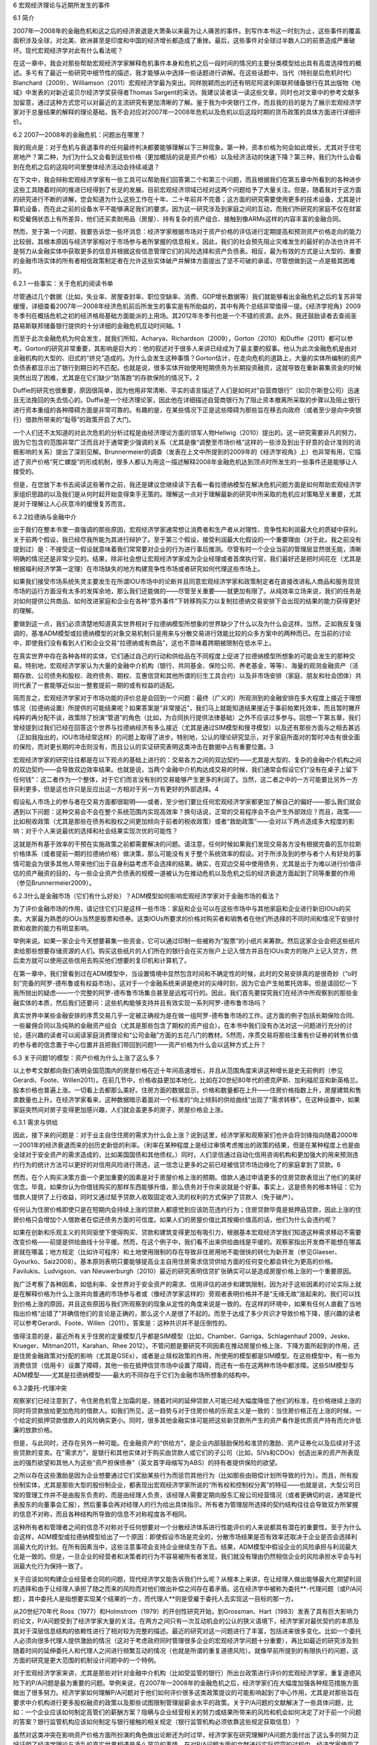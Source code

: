 6 宏观经济理论与近期所发生的事件

6.1 简介

2007年—2008年的金融危机和这之后的经济衰退是大萧条以来最为让人痛苦的事件。到写作本书这一时刻为止，这些事件的覆盖面积涉及全球，对北美、欧洲甚至是印度和中国的经济增长都造成了重挫。最后，这些事件对全球过半数人口的前景造成严重破坏。现代宏观经济学对此有什么看法呢？

在这一章中，我会对那些帮助宏观经济学家解释危机事件本身和危机之后一段时间的情况的主要分类模型给出具有高度选择性的概述。多亏有了最近一些研究中细节性的描述，我才能够从中选择一些话题进行讲解。在这些话题中，当代（特别是后危机时代）Blanchard（2009）、Williamson（2011）宏观经济学最为突出。同样脱颖而出的还有明尼阿波利斯联邦储备银行在其出版物《地域》中发表的对新近诺贝尔经济学奖获得者Thomas
Sargent的采访。我建议读者读一读这些文章，同时也对文章中的参考文献多加留意，通过这种方式您可以对最近的主流研究有更加清晰的了解。鉴于我为中央银行工作，而且我的目的是为了展示宏观经济学家对于总量结果的解释的理论基础，我不会对应对2007年—2008年危机以及危机以后这段时期的货币政策的具体方面进行详细评价。

6.2 2007—2008年的金融危机：问题出在哪里？

我的观点是：对于危机与衰退事件的任何最终判决都要能够理解以下三种现象。第一种，资本价格为何会如此增长，尤其对于住宅房地产？第二种，为们为什么又会看到这些价格（更加概括的说是资产价格）以及经济活动的快速下降？第三种，我们为什么会看到在危机之后的这段时间里整体经济活动会持续减退？

在下文中，我会辩称宏观经济学家有一些工具可以帮助我们回答第二个和第三个问题，而且根据我们在第五章中所看到的各种进步这些工具随着时间的推进已经得到了长足的发展。目前宏观经济领域已经对这两个问题给予了大量关注。但是，随着我对于这方面的研究进行不断的讲解，您会知道为什么这些工作在十年、二十年前并不完善；这方面的研究需要使用更多的技术设备，尤其是计算机设备，而在此之前的设备水平不能够满足我们的要求。因为这一研究涉及到家庭之间的互动，而我们所研究的家庭不仅在财富和受雇佣状态上有所差异，他们还买卖耐用品（房屋）、持有复杂的资产组合、接触到像ARMs这样的内容丰富的金融合同。

然而，至于第一个问题，我要告诉您一些坏消息：经济学家根据市场对于资产价格的评估进行定期提高和预测资产价格走向的能力比较弱，其根本原因与经济学家相对于市场参与者所掌握的信息相关。因此，我们的社会预先阻止灾难发生的最好的办法也许并不是努力从金融实体中获取更多的信息并根据这些信息管理它们的风险选择和资产负债表。相反，最为有效的方式是让大型的、重要的金融市场实体的所有者相信政策制定者在允许这些实体破产并解体方面提出了坚不可破的承诺，尽管想做到这一点是极其困难的。

6.2.1 一些事实：关于危机的阅读书单

尽管通过几个数据（比如，失业率、房屋查封率、职位空缺率、消费、GDP增长数据等）我们就能够看出金融危机之后的复苏非常缓慢，详细查看2007年—2008年经济危机前后所发生的事实是有所助益的，其中有两个总结非常值得一提。《经济学视角》2009冬季刊在概括危机之初的经济格局基础方面能派的上用场。其2012年冬季刊也是一个不错的资源。此外，我还鼓励读者去查阅圣路易斯联邦储备银行提供的十分详细的金融危机互动时间轴。1

而至于此次金融危机为何会发生，就我们所知，Acharya、Richardson（2009），Gorton（2010）和Duffie（2011）都可以参考。Gorton的研究非常重要，其影响是巨大的：他的叙述对于很多人来讲已经成为了最主要的叙事。他认为此次金融危机是由对金融机构的大型的、旧式的“挤兑”造成的。为什么会发生这种事情？Gorton估计，在走向危机的道路上，大量的实体所编制的资产负债表都显示出了银行到期日的不匹配。也就是说，很多实体开始使用短期债务为长期投资融资，这就导致在重新募集资金的时候突然出现了困难，尤其是在它们缺少“防落跑”的存款保险的情况下。2

Duffie的研究也很重要，原因很简单，因为他用非常清晰、平实的语言描述了人们是如何对“自营商银行”（如贝尔斯登公司）迅速且无法挽回的失去信心的。Duffie是一个经济理论家，因此他在详细描述自营商银行为了阻止资本撤离所采取的步骤以及阻止银行进行资本重组的各种障碍方面是非常可靠的。有趣的是，在某些情况下正是这些障碍为那些旨在移去向政府（或者至少是向中央银行）借款所带来的“耻辱”的政策开启了大门。

一个人们还不太知道的对此次危机的分析过程是由经济理论方面的领军人物Hellwig（2010）提出的。这一研究需要非凡的努力，因为它包含的范围非常广泛而且对于通常更少强调的关系（尤其是像“调整至市场价格”这样的一些涉及到出于好意的会计准则的消极影响的关系）提出了深刻见解。Brunnermeier的调查（发表在上文中所提到的2009年的《经济学视角》上）也非常有用，它描述了资产价格“死亡螺旋”的形成机制，很多人都认为用这一描述解释2008年金融危机达到顶点时所发生的一些事件还是能够让人接受的。

但是，在您放下本书去阅读这些著作之前，我还是建议您继续读下去看一看拉德纳模型在解决危机问题方面是如何帮助宏观经济学家组织思路的以及我们是从何时起开始变得束手无策的。理解这一点对于理解最新的研究中所采取的危机应对策略至关重要，尤其是对于理解让人心灰意冷的缓慢复苏而言。

6.2.2拉德纳与金融中介

出于我们在整本书里一直强调的那些原因，宏观经济学家通常想让消费者和生产者从对理性、竞争性和利润最大化的质疑中获利。关于前两个假设，我已经尽我所能为其进行辩护了。至于第三个假设，接受利润最大化假设的一个重要理由（对于此，我之前没有提到过）是：不接受这一假设就意味着我们常常要对企业的行为进行事后推测。尽管有时一个企业当前的管理层显然很无能，清晰明确的情况还是非常少见的。结果，除非社会想让宏观经济学家成为企业经理或者首席执行官，我们最好还是把时间花在（尤其是根据福利经济学第一定理）在市场缺失的地方构建竞争性市场或者研究如何代理这些市场上。

如果我们接受市场系统失灵主要发生在所谓IOU市场中的论断并且同意宏观经济学家和政策制定者在直接改进私人商品和服务现货市场的运行方面没有太多的发挥余地，那么我们还能做的——尽管至关重要——就更加有限了。从纯效率立场来说，我们的任务是对如何提供公共商品、如何改进家庭和企业在各种“意外事件”下转移购买力以复制拉德纳交易安排下会出现的结果的能力获得更好的理解。

要做到这一点，我们必须清楚地知道真实世界相对于拉德纳模型所想象的世界缺少了什么以及为什么会这样。当然，正如我反复强调的，基准ADM模型或拉德纳模型的对象交易机制只是用来与分散交易进行效能比较的众多方案中的两种而已。在当前的讨论中，即使我们没有看到人们和企业交易“拉德纳或有商品”，这也不意味着跨期被限制在低水平上。

在真实世界中存在各种各样的实体，它们通过自己的行动和供给品在不同程度上促进了拉德纳模型所想象的可能会发生的那种交易。特别地，宏观经济学家认为大量的金融中介机构（银行、共同基金、保险公司、养老基金，等等）、海量的观测金融资产（活期存款、公司债务和股权、政府债务、期权、互惠信贷和其他所谓的衍生工具合约）以及非市场安排（家庭、朋友和社会团体）共同代表了一套能够近似出一整套提前一期的或有权益的适配。

简而言之，宏观经济学家对于市场功能的评价总是会回到一个问题：最终（广义的）所观测到的金融安排在多大程度上接近于理想情况（拉德纳设置）所提供的可能结果呢？如果答案是“非常接近”，我们马上就能知道结果接近于事前帕累托效率，而且暂时撇开纯粹的再分配不谈，政策除了扮演“管道”的角色（比如，为合同执行提供法律基础）之外不应该过多参与。回想一下第五章，我们曾经提到过我们已经在回答这个世界与拉德纳经济有多么接近（尤其是通过SIM模型和搜寻模型）以及还有那些方面与之相去甚远（正如我指出的，IOU市场经常这样）的问题上取得了进步。特别地，公认的理论研究显示，对于家庭所面对的暂时冲击有很全面的保险，而对更长期的冲击则没有，而且公认的实证研究表明这类冲击在数据中占有重要位置。3

宏观经济学家的研究往往都是在以下观点的基础上进行的：交易各方之间的双边契约——尤其是大型的、复杂的金融中介机构之间的双边契约——会导致双边效率结果。也就是说，当两个金融中介机构达成交易的时候，我们通常会假设它们“没有在桌子上留下任何钱”：这二者作为一个整体，对于它们而言没有别的交易能够产生更多的利润了。当然，这二者之中的一方可能要比另外一方获利更多，但是这也许只是反应出这一方相对于另一方有更好的外部选择。4

假设私人市场上的参与者在交易方面都很聪明——或者，至少他们要比任何宏观经济学家都更加了解自己的偏好——那么我们就会遇到以下问题：这种交易会不会在整个系统范围内实现高效率？换句话说，正常的交易程序会不会产生外部效应？而且，政策——比如税收政策（尤其是那些在债务和股权之间更加倾向于前者的税收政策）或者“救助政策”——会对以下两点造成多大程度的影响：对于个人来说最优的选择和社会结果实现次优的可能性？

这就是所有基于效率的干预在实施政策之前都需要解决的问题。请注意，任何时候如果我们发现交易各方没有根据完备的瓦尔拉斯价格体系（或者提前一期的拉德纳价格）做决策，那么可能没有关于整个系统效率的假设。对于所涉及到的参与者个人有好处的事情可能会为很多其他人带来他们出于自身利益考虑不会选择的结果。确实，在双边交易中使用债务，尤其是出于为难以进行价值评估的资产融资的目的，与一些企业资产负债表的规模一道被认为在推动危机以及危机之后的经济衰退方面起到了同等重要的作用（参见Brunnermeier2009）。

6.2.3什么是金融市场（它们有什么好处）？ADM模型如何影响宏观经济学家对于金融市场的看法？

为了评价金融市场的作用，请记住它们只是这样一些市场：家庭和企业可以在这些市场中与其他家庭和企业进行新旧IOUs的买卖。大家最为熟悉的IOUs当然是股票和债券。这类IOUs所要求的价格对购买者和销售者在他们所选择的不同时间和情况下安排付款和收款的能力有明显影响。

举例来说。如果一家企业今天想要募集一些资金，它可以通过印制一些被称为“股票”的小纸片来筹款。然后这家企业会把这些纸片卖给那些想要存储资源的人们。购买这些纸片的人们所在的银行会在买方账户上记入借方并且在IOUs卖方的账户上记入贷方，然后卖方就可以使用这些信用去购买他们想要的复印机和计算机了。

在第一章中，我们曾看到过在ADM模型中，当设置情境中显然包含时间和不确定性的时候，此时的交易安排真的是很奇妙（“o时刻”完备的阿罗-德布鲁或有权益市场）。这对于一个金融系统来讲是绝对的尖峰时刻，因为它会产生帕累托效率。但是请回忆一下我所抛出的疑虑——一个完整的阿罗-德布鲁市场集合甚至是远程可行的。因此，我们首先要探究我们在经济中所观察到的那些金融实体的本质，然后我们还要问：这些机构能够支持并且有效实现一系列阿罗-德布鲁市场吗？

真实世界中某些金融安排的序贯交易几乎一定被正确视为是在做一组阿罗-德布鲁市场的工作。这方面的例子包括长期保险合同、一些雇佣合同以及纯熟的金融资产组合（尤其是那些包含了期权的资产组合）。在本书中我们没有办法对这一问题进行充分的讨论，感兴趣的读者可以阅读家庭消费理论和“公司金融”方面的五花八门的教材。5然而，序贯交易将那些注重有价证券的转售价值的参与者的信念置于中心位置并且把我们带回到问题1——资产价格为什么会以这种方式上升？

6.3 关于问题1的模型：资产价格为什么上涨了这么多？

   
以上参考文献都向我们表明全国范围内的房屋价格在近十年间高速增长，并且从范围角度来讲这种增长是史无前例的（参见Gerardi、Foote、Willen2011）。在前几节中，价格收益更加本地化，比如在20世纪80年代的德克萨斯、加利福尼亚和新英格兰。股本价格也普遍上涨。一切看上去都那么美好。住房方面的数据显示，价格和数量都在上升——住房价格指数上升，房屋建筑和售卖数量也上升。在经济学家看来，这种数据暗示着面对一个标准的“向上倾斜的供给曲线”出现了“需求转移”。在这种设置中，如果家庭突然间对房子变得更加感兴趣，人们就会盖更多的房子，房屋价格会上涨。

6.3.1 需求与供给

因此，接下来的问题是：对于业主自住住房的需求为什么会上涨？说到这里，经济学家和观察家们也许会将剑锋指向随着2000年—2001年的经济衰退而来的创历史新低的利率。（利率在某种程度上是经过审慎考虑推出的政策的结果，但是在某种程度上也是由全球对于安全资产的需求造成的，比如美国国债和其他债权。）同时，人们坚信通过自动化信用咨询机构和更加强大的用来预测违约行为的统计方法可以更好的对信用风险进行筛选，这一信念让更多的之前已经被信贷市场边缘化了的家庭拿到了贷款。6

然而，在个人购买决策方面一个更加重要的因素是对于房屋价格上涨的预期。借款人通过申请更多的住房贷款表现出了他们的美好信念。毕竟，如果你认为你借钱购买的那样东西能够升值，那么债务对于你来说就是个好事。事实上，这是债务的根本特征：它为借款人提供了上行收益，同时又通过赋予贷款人收取固定收入流的权利的方式保护了贷款人（免于破产）。

任何认为住房价格即使只是在短期内会持续上涨的贷款人都感觉到应该防范违约行为；住房贷款毕竟是抵押品贷款，因此上涨的住房价格只会增加个人借款者在偿还债务方面的可信度。如果人们的房屋价值比其按揭价值高的话，他们为什么会违约呢？

如果在创新和乐观主义的共同驱使下使得购买、贷款和建筑变得更加有吸引力，根据基本宏观经济学我们知道这种需求移动不需要改变价格——前提是供给曲线十分平缓。然而，在这个例子中，我们看不出来供给曲线是平缓的。观察家指出开发商不能想在哪盖房就在哪盖；地方规定（比如许可程序）和土地使用限制的存在导致非住房用地不能很快的转化为新开发（参见Glaeser、Gyourko、Saiz2008）。基本原则表明只要能够提高业主自用住房需求信贷供给方面的任何变化都会转化为更高的价格。Favilukis、Ludvigson、van
Nieuwerburgh（2010）最近的研究表明信贷扩张确实可以是造成房屋价格上涨的一个重要原因。

我广泛考察了各种因素，如低利率、全世界对于安全资产的需求、信用评估的进步和建筑限制，因为对于这些因素的讨论实际上就是在解释价格为什么上涨并向普通的市场参与者或（像经济学家这样的）旁观者表明价格并不是“无缘无故”涨起来的。我们可以找到价格上涨的原因，并且这些原因与我们所观察到的现象从定性的角度来说是一致的。在这样的环境中，如果有任何人直截了当地指出价格“出错了”并确信他们的言论是正确的，那么这个人是很了不起的。而至于达成了多少共识才导致价格下降，感兴趣的读者可以参考Gerardi、Foote、Willen（2011）。答案是：这种共识并不是压倒性的。

值得注意的是，最近所有关于住房的定量模型几乎都是SIM模型（比如，Chamber、Garriga、Schlagenhauf
2009，Jeske、Krueger、Mitman2011，Karahan、Rhee
2012）。不管问题是要研究不同因素在推动房屋价格上涨、下降方面所起到的作用，还是住房金融政策对分配的影响（尤其是GSEs），或者是止赎权政策的作用，所使用的模型都是SIM模型。在这些模型中，有一些为消费信贷（信用卡）设置了障碍，其他一些在抵押信贷市场中设置了障碍，而还有一些在这两种市场中都涉障。这些SIM模型与ADM模型——尤其是拉德纳模型——最大的不同存在于它们为金融市场所想象的结构中。

6.3.2委托-代理冲突

观察家们已经注意到了，令住房危机雪上加霜的是，随着时间的延伸贷款人可能已经大幅度降低了他们的标准，在价格继续上涨的同时将贷款放给更加危险的借款人。如我们所见，这一趋势与对于住房价格的乐观主义是一致的：当住房价格正在上涨的时候，一个给定的抵押贷款借款人的风险确实更小。同时，很多其他金融实体可能把这些新贷款所产生的资产看作是优质资产持有而允许低廉的放款价格。

但是，与此同时，还存在另外一种可能。在金融资产的“供给方”，是企业内部鼓励保险和准贷的激励、资产证券化以及后续对于这些贷款的变卖。在“需求方”，是银行和其他实体对于购买由贷款人或它们的子公司（比如，SIVs和CDOs）创造出来的资产所表现出的强烈欲望和其他人为这些“资产担保债券”（英文首字母缩写为ABS）的持有者提供保险的欲望。

之所以存在这些激励是因为企业想要通过它们奖励某些行为而惩罚其他行为（比如那些由赔偿计划所导致的行为）。而且，所有股份制实体，尤其是那些大型的股份制企业，都表现出宏观经济学家所说的“所有权和控制权分离”的特征——也就是说，大型公司日常的管理工作并不是由股东负责的，而是由经理人负责，该经理人需要定期向股东汇报公司经营情况（或者更确切的说，通常是代表股东的向董事会汇报），然后董事会再对经理人的行为给出具体指示。所有者为管理层所选择的契约结构往往会导致双方所掌握的信息不对称，而且各种结构所导致的信息不对称程度各不相同。

这种所有者和管理者之间的信息不对称对于任何想要对一个分散经济体系进行性能评价的人来说都具有潜在的重要性。至于为什么会这样，ADM模型或拉德纳模型给出了一个原因：即使假设市场是完全的，分散市场结果是否有效率还取决于企业是否会选择利润最大化的计划。在所有因素当中，这些注意事项会支持企业继续生存下去。结果，ADM模型中假设企业的风险承担与利润最大化是一致的。但是，一旦企业的经营者和决策者的行为不容易被所有者发现，我们就没有理由仍然相信企业的风险承担水平会与利润最大化行为保持一致了。

关于应该如何构建企业经营者合同的问题，现代经济学又能告诉我们什么呢？从根本上来讲，在让经理人做出能够最大化期望利润的选择和由于让经理人承担了随之而来的风险而对他们做出补偿之间存在着矛盾。这在经济学中被称为委托\*\*-代理问题（或P/A问题），其中委托人是指想要实现某个结果的一方，而代理人\*\*则是受雇于委托人去实现这一目标的那一方。

从20世纪70年代
Ross（1977）和Holmstrom（1979）的开创性研究开始，到Grossman、Hart（1983）发表了具有巨大影响力的论文，P/A问题受到了经济学家大量的关注。在两方之间只有一次互动机会的公认的狭义语境下，经济学家对最优契约的本质及其对于深层信息结构的依赖性进行了相对较为完整的描述。最近的研究对这一问题进行了丰富，包括进来很多变化。比如一个委托人必须向很多代理人提供激励的情况（这对于考虑政府同时管理很多企业的宏观经济学问题十分重要），再比如最近的研究涉及到随着时间的延伸委托人和代理人之间进行频繁互动的情况（也就是所谓的重复道德风险）。就像早前所提到的有限执行的问题，这方面的研究是更大范围的机制设计问题中的一个特例。

对于宏观经济学家来讲，尤其是那些对针对金融中介机构（比如受监管的银行）所出台政策进行评价的宏观经济学家，重复道德风险下的P/A问题是最为重要的问题。举例来说，在2007年—2008年的金融危机之后，经济学家们在大幅度加强各种规范措施方面做出了很多努力。经济学家如何理解P/A问题对于他们如何评价很多这类政策提议的可能影响起到了中心作用，尤其是对那些旨在要求中介机构进行更多股权融资的政策以及那些试图限制管理层薪金水平的政策。关于P/A问题的文献解决了一些具体问题，比如：一个企业应该如何制定高管们的薪酬方案？隐瞒与企业经营相关的努力或结果所带来的风险和机会如何决定了对于前一个问题的答案？银行监管机构应该如何制定与银行接触的相关规定（银行监管机构必须依靠这些规定获取信息）？

虽然对这类冲突在影响资产价格方面所扮演的角色做出论断还为时过早，经济学家在研究理解P/A问题方面付出了这么多的努力正好证明了经济学理论与凌乱的真实世界相遇是多么罕见的事情。在对P/A问题方面的文献进行实际探究的过程中，经济学家使用了一些非常精密的博弈论和所谓的动态优化方面的工具。这一发展既有积极意义又有消极作用。从允许经济学家对深层的、本质的经济问题与其“解决方案”之间的关系做出明确表述的角度来说，这显然具有积极意义。而从一个人必须相信（尤其是博弈理论构建所要求的那些）极其复杂的推理的角度来讲，这在某种程度上又有一些负面影响。

6.3.3金融市场和信念的重要性

借款人和贷款人应该对房屋价格持有这种观点吗？比如大约在2005年的时候？回答这一问题对于经济学家来说尤其困难，而且我们认为我们知道为什么这个问题永远都会很难回答。正如Quiggin（2010）指出的，关于价格问题我们都不愿意多想以至于直到泡沫在我们面前爆破我们才意识到它的存在。我们在后文中还会回过头来探讨这个问题。

在任何时间和不确定性在其中发挥作用的设置中，对于宏观经济学家所感兴趣的每一个问题，信念都占据中心位置。而在金融市场中信念的作用要比在其他任何市场中都更加重要，因为金融资产既不能吃也不能住。金融资产对于一个人的价值取决于其他人认为它值多少。因此，信念的作用至关重要。但是在很多设置中，尤其是当事物以新形式迅速变化的时候，预期的形成是非常复杂的。尽管理性预期在规范经济学研究方面非常重要，但是当决策制定者来到对于他们而言未知的领域的时候，理性预期也许会被过度使用。

一些严重的病态现象会在不对称信息下显现出来：道德风险和逆向选择都会对以破坏性的方式影响交易的正常进行。它们是否会对交易造成影响是一个更加令人难以琢磨的问题。我认为可能会发生的事情和也许会发生的事情之间是有区别的因为它们往往不同：很多市场每一天都运转良好，即使交易各方最开始所获取的信息（比如关于产品数量的信息）是不同的。面对这些潜在的障碍，有各种各样的机制能够让DTA恢复高效或近似高效生产和配置商品和服务的能力。在很多耐用品的市场上，保证和声誉都显得非常重要，因为除此方法非专业人士很难辨别这些商品的质量。我并不知道我的空调出现的问题是否是由机械师告诉我的原因造成的，但是我认为我不会一直被欺骗，部分原因是因为我知道售后服务中的信息不对称对于新空调在耐用性和质量方面取胜是有所帮助的。

但是，我们很容易看出，当存在信息不对称的情况下，参与者对于其他人的信念能够发挥重要作用。举一个极端的例子。假设雇主将所有完成大学学业的人看成是特殊的“高生产率”工人，而将所有没有大学毕业的人看作是低生产率工人。那么，相对于前者来讲，雇主为后者提供的工资要低得多。进一步假设，所有高生产率工人确实都认为最好应该完成大学学业，而所有低生产率工人都认为不值得接受大学教育（比如，也许他们知道自己无法大学毕业）。在这个世界里，我们永远没有办法证明企业关于教育和工人生产率之间关系的看法是错误的。然而，更加糟糕的是，就算教育完全无用，这种情况仍然会发生。

在第四章中，我们看到在布里登-卢卡斯模型中交易是没有用的，原因很简单——交易者都是相同的。但是就算交易有用的时候它也可能不会发生。基本问题存在于“我不想购买任何你想要卖给我的东西，因为你所掌握的信息可能比我掌握的多而且也许你正企图占我的便宜。”这一想法当中。这方面最突出的一个例子是金融市场中的例子，也就是所谓的无交易定理，最著名的研究是Milgrom、Stokey（1982）。当然，这些都不能说明一个政策制定者可以做得更好，因此我们也许有点进退两难。

6.3.4意见分歧

既然信念既能够在交易中创造收益又能够阻碍交易，那么现代宏观经济模型中的信念究竟存在多大的不同呢？我们的模型——尤其是在理性预期存在的情况下——能够容忍持续的意见分歧吗？毕竟，我们身边当然存在持续很久的对于世界各个方面的意见分歧。那么在此，对于现代宏观经济学的批评也许是针对某件事：宏观经济学家坚持使用代理人理性确实会限制市场参与者出现合理争执的程度。

再往前走一小步，我们将以上提出的主要问题放置在阿罗-德布鲁o时刻交易环境中。在此模型中，没有什么能够阻止人们对未来各种各样事件发生的相对可能性持有不同的观点。这种异质性对于均衡的存在或者福利经济学定理并不造成任何伤害。再重复一遍，ADM模型充分展现了“人们对于未来可能持有差别迥异的看法”的观点并告诉我们一旦允许人们抱持着这些不同看法进行交易人们就能够通过对在日期和状态方面未定的消费进行合理安排而不为未来交易留下任何获益空间——也就是说，结果将是帕累托有效率的。

这些差异之所以对结果的规范属性没有影响其根本原因在于对于结果发生几率的不同看法在本质上是家庭偏好的一个属性，而我们必然要允许家庭偏好存在差异。当然，ADM模型确实允许偏好可以存在较大差异，而除了我们在第二章中介绍的局部非饱和性之外福利经济学第一定理又对偏好没有做出任何其他规定。

然而，理性预期的要求要更加严格。它不允许我们永远持有不同观点，并强迫我们要随着时间的延伸不断做出调整。当然，从我们每个人在开始交易的时候都秉持对未来不同的看法的角度来说，我们可以根据周围事物发展随着时间改变这些看法，而且在这期间我们可能会各持己见。反过来，这些差异又可能会产生交易。就像人们所说的，之所以有赛马存在是因为人们意见不统一：有一部分资产交易之所以能够达成就是因为交易各方对于未来所持观点各不相同。至于这种意见分歧是否能够持续下去是一个非常复杂的问题。毕竟，人们对于其他人信念的信念，以及他们对于其他人对于他们的信念的信念的信念，等等等等，可能对于他们所提供和所接受的交易都有影响。因此，这里的问题非常深刻且棘手，往往都包括“对别人的预测进行预测”的问题。（Townsend
1983在这方面做出了开创性的工作。）

正如之前所提到过的，在Grossman（1989）和Stiglitz（1994）关于价格在提供信息方面的作用所做出的里程碑式的研究中，当然有一种观点认为意见分歧是不能够持续的：最初那些私人所有的信息会被价格披露出来。20世纪80年代末和90年代，掀起了对于市场微观结构的研究浪潮，关于这一点我之前提到过（这方面的介绍请参考Biais、Glosten、Spatt
2005或者O’Hara于1995年出版的教材），作为这一研究的一部分，出现了一系列有重要影响力的论文，这些论文为持续的意见分歧找到了存在的理由。Glosten、Milgrom（1985）是这方面的一个经典研究。这些作者所采取的行动可以被理解成是对模型中的居民普遍理性的偏离：他们允许一部分家庭机械地进行交易，并把他们称为噪音交易者。这类交易者只会随意地买卖，因此他们对所观察到的交易会造成十分混乱的影响。然而这一研究计划中一个普遍的结果是：随着时间的延伸，意见分歧最终往往会产生能够提供关于经济中真正的基本因素的信息的价格。

噪音交易者没必要被看成是傻瓜：这些代理人所参与的随机交易可以被看成对他们购买和售卖资产的原因建模的一个快捷方法。请想象他们通过一个寻觅和匹配的过程找到工作或者失去工作并根据他们所经历的参与到资产市场当中。建模经济学家所能够看到的全部就是“看上去随机的”交易。然后，我们可以得出以下这个有意义的结论：价格能够承载大量信息这一结果或许也会适用于不完全市场设置。

那么简单来说，在很多模型中，理性预期通过假设在给定的共享的信息下存在一个共享的预测而切断了戈尔迪之结（注：这是希腊神话中的一个难题），但这显然是一种简化，它不一定能够充分捕捉到我们这个世界上所存在的信息中的意见分歧和差异。尽管如此，观点的差异并不意味着（在用来奖励高风险资产持有者的不同价格平均涨幅之外）在资产价格中存在着可预期的变化。也就是说，你和我可能对于未来的看法不同，但是，如果股票价格（在补偿过风险之外）有一个可预期的“超额回报”的话，那么我们每个人就都可以通过买卖资产赚得盆满钵满，而这取决于我们认为资产的风险水平有多高。最后，这就是为什么对于股票价格的基本的“随机游走”观点（此观点认为股票价格每天的变化看似不可预测）是一个如此强有力的发现（LeRoy1989是关于这方面研究的非常出色的综述并总结了与资产价格有关的经典发现）。关于这一点，我们在后文中很快又会遇到。7

6.3.5泡沫检测

如果信念很重要并且可以存在差异，那么我们在市场中很可能会持有不同的看法。这些差异是关于金融危机的全国性大讨论所关注的焦点，而受到更多关注的则是确定人们应该在多大程度上一致认为某些资产的价格确实“太高了”。住宅房地产价格的大幅上涨以及猛烈下降向我们中的大多数人提出了这样一个问题：最初价格的急剧上涨是否造成了“泡沫”？

不幸的是，现代宏观经济学告诉我们关于这个问题我们很难回答是还是否，而且以后仍然很难回答。原因如下：理性预期意味着根据改进了的实时泡沫检测对未来做出判断无异于是一个高风险的赌注，在这场赌注中人们几乎一定会输。即使是在只有几个智能代理人的市场经济中，想要让所有人都同意资产被高估了通常都是很困难的。

相反，如果确实存在泡沫，那么根据定义在资产价格的上升期一定缺少能够预先阻止价格上涨的一致意见。因此，像过去一样，政策制定者的任务就是决定目前的资产价格在多大程度上体现了“基本面”。在这项任务中，政策制定者必须用自己的专业知识与博弈中夹带伪装的人们的专业知识相抗衡。那么在博弈中确实存在伪装的众人会怎样呢？贯穿关于救助和“太大而不能倒闭”的讨论始终，我们一定不要忘了很多企业的权益股份已经失去了它们所有的价值。这会使得那些持有这些股权的人蒙受损失，然而他们在购买资产的时候本就应该考虑了发生损失的可能性。

6.3.5.1什么是“高效的金融市场”？（提示：这并不意味着帕累托效率）

在关于人们对于未来资产价格的信念的讨论中，由于人们往往认为“资产市场是有效率的”，因此经济学家为这种观点取了一个名字叫有效市场假说（英文首字母缩写为EMH）。知道这一术语的意思是非常重要的，因为还存在一个名称与其相似但是却比它重要得多的概念，那就是“帕累托效率”。

每天我都要走高速公路上班，路上会经过一个收费亭。每天当我接近收费亭的时候，很少看到一条路上排队车辆队伍长短与其他路相差太远的情况。当然，有的时候我恰巧就赶上了一条比较短的队伍。但是，在大多数情况下，如果我不得不在看到收费站之前进行一些猜测，我并猜不到哪个路口最终会是最快的。

现在，如果里士满城（这是我工作的地方）出于某种奇怪的原因要求所有开车经过收费站的人都要接受强制性的牙齿检查（并因此收费）。那么请想象一下这样做所带来的灾难性后果。与每个人都利用自己的时间看牙医而避免了在上下班的高峰期间把通道堵得死死的相比，这样做当然不是帕累托效率的。然而，在这个完全帕累托无效率的情境中，所有收费口前排队的车辆队伍虽然可能变长了但是它们还会是大约相同的长度，并且结果将会是信息有效的。想要每天都能找到“更快的通道”是不可能的。

这里还有另外一个例子也涉及到交通流量问题，而且这一问题让我感到更加烦恼，主要是因为这个例子就发生在我的身上。最近我收到了里士满城给我寄来的60美元的交通罚款单。为什么呢？因为某天我要去一个饭店吃饭，我注意到在我要吃饭的地点的斜侧方有一趟空的停车位，我就把车停在了其中的一个空位上，交了停车费，然后去饭店吃饭。当我从饭店出来的时候，在我的挡风玻璃上放着一只绿色的信封，让人感觉情况不妙。原来，在我停车的那个时间那个位置是不允许停车的。“市场”早就已经知道了这件事——这就是为什么在这个城市的繁忙地段所有的那些停车位都空着。我当时没有理会这一暗示，并为此付出了代价。

从这些微观事例中得到的经验教训可以直接转化为宏观情况。关于EMH的讨论最常出现在资产市场中，它抓住了“资产价格锁定了所有对于资产定价最重要的信息”这一中心思想。而EMH主张不管一个给定的经济距离帕累托效率有多近或者多远以上观点都成立。因此，如果一个世界中的市场参与者预测到将会出现一个高度扭曲的税收政策方面的变化并且这种变化将会影响已有企业的盈利能力，EMH认为现在资产价格中包含了对于这一税收政策变化发生的可能性的评价。当然，根本就不应该假设一个可能会存在这种税收变化的世界中的配置是帕累托有效率的。实际上，这样的一个世界看起来也不可能是帕累托有效率的。然而，目前的资产价格代表了对于会受税收政策变化影响的企业的折现过的未来盈利的最佳可用评估，这一观点是完全正确的。

6.3.5.2 EMH和“随机游走”

EMH还与认为“资产价格随着时间的变化不可预测”的观点有关。造成这一结果的原因与以上高速公路收费站的例子中造成汽车队伍长度相似的原因相同。如果人们都知道某种资产的价格将会在短期内上涨（假设它肯定会上涨），那么它现在就一定会上涨：因为，如果该资产价格不上涨的话，每一个现在购买该资产的人都会在不承担任何风险的情况下获得可靠的收益。（那些大型投资银行可不会错过这样的机会。）结果，该假说预言价格的平均变化率为零。这意味着人们所猜测的下一时刻或第二天等等的价格就是当前价格。遵循这一变化规律的价格的运动轨迹被称为随机游走。知道今天之前的价格是没有用的。除了一些特殊情况，在过去五十年间这一关于资产价格的观点受到了难以想象的大量支持。在某种程度上来说，它又怎么能不受追捧呢？

现在，对于在信息方面非常高效的股票市场的“纯粹随机游走”预测有一个有用的限制。如果一种资产与另外一种资产相比风险非常高，那么随机游走预测就意味着（决定了我从持有该资产中所得回报的）价格的预期增长为零！那么我为什么还要持有这种资产而不去购买国库券呢？我将不会持有它。为什么呢？答案如下：当时间增量非常小的时候，比如几分钟，时间与风险可以忽略不计的，此时纯粹随机游走观点成立。而在更长的期间内，比如一个月或者一年，要让投资者承担风险、等待回报，需要对他们进行补贴。在这种情况下，EMH告诉我们风险资产的平均增长率必须在某种程度上是可预计的，这样人们才会持有这些资产。这就产生了另外一个概念——有漂移项的随机游走。这里的“漂移”指资产价格上升的平均值，其目的是为了产生能够让投资者愿意持有资产所需要的回是如何决定了这些调整的。（放下其程式化的本质不谈，这也是为什么每一个主要的经济学研究生计划都要向新生讲授随机游走理论的一个原因。）总而言之，EMH认为资产价格的变化“在扣除风险和时间因素之后是可预测的”。

6.4问题二的模型：初始变化为什么会被放大？

从2007年初开始，一旦房屋价格出现短期下降（始于2006年中），就会明显加速家庭和金融实体的财务困境。我在前文中所提到的几篇文章已经对经济危机背景下关于这一问题的狭义分析进行了综述，接下来我将把注意力放在一个对于未来的政策指定有指导意义的更加具有普遍性的方面。

众所周知，这一过程的核心部分是债务。因为如果不能按期偿还债务将会引起企业的重组甚至是清算，从这个角度来说税务是非常特殊的。回过头来，这又会为所销售资产的价格带来压力。结果，这些价格的下降会导致其他企业面临偿还能力下降的困境、增加这些企业无法偿还债权人甚至自身也会面临清算的风险，等等等等。如果一个已清理企业的资产状况是不透明的，尤其是金融企业往往存在这样的情况（因为它们专门从事非标准贷款，而其他更多的匿名资产市场是不从事此项业务的），它们可能会以很低的价格出售，这再一次使得其他持有类似资产的人对对他们所持资产进行低估（Brunnermeier
2009和Hellwig
2010对此做出了出色的研究）。这在某种程度上是因为存在逆向选择的可能。不良企业的潜在买家会担心这家企业卖给他们的是企业资产组合中最不好的那部分。在这一想法的驱使下（再次提醒，信念可以塑造现实），这些买家会出很低的价格，而这又迫使不良企业更想先卖掉最糟糕的资产。与此相关，如果债权人之间是以以链条形式组织起来的（A欠B的钱，B欠C的钱，以此类推）但是却不能轻易将债务撇清，那么财务危机会自行传播。Kiyotaki和Moore在他们1997年所做的具有开创意义的研究中提出了这一观点。当然，我对这个观点的总结比较简单，但这仍然是对我们认为当危机达到顶点时正在起作用的各种放大机制的确切描述：债务、大型企业清算、不透明、逆向选择、净额结算协议的缺席以及不同种类资产之间的价格波及。

为了弄清楚为什么在此陈述中债务起到中心作用，请想象这样一个世界：在这个世界中，所有的企业都通过发行股票为自己融资。在这种情况下，企业没有债权人，它们只有所有者。在这里不存在清算问题，企业也不会为了让债权人满意而仓促的变卖资产。也不存在破产问题。不存在放款人“挤兑”的问题，也不会因为“大减价”推低了别的地方的其他人所持有的相似资产的价格而产生价格波及效应。我们也许会认为这样的世界看起来更加安全。实际上，人们普遍认为互联网泡沫时期的股权密集型融资是导致2000年“科技股泡沫破裂”时股票价格的暴跌没有对普通群众造成很大影响的一个重要原因。

所以，您现在必须问自己一个问题，那就是：如果债务这么不好，而股票又这么好，一个社会为什么不对债务进行更加严格的限制呢？要回答这个问题，我们需要看一下债务能为其使用人带来什么好处。我们需要一个债务理论。

6.4.1债务

Robert
Townsend（1979）这一具有开拓意义的论文中提供了一个关于项目操作者和投资者之间矛盾的最早的模型，这个模型提出了以下这个毫无敌意的问题：为什么会有债务？债务是企业和家庭从别人手里获取资源所使用的主要合同形式。您也许对债务非常熟悉，原因很简单，作为一个普通公民，在当今时代这实际上是您为了获得金融资源所能够想到的唯一一种合同。为什么这种合同不更加复杂一点、更加微妙一点？比如，你想上大学，为什么从来没有听说有人现在要跟银行借一笔钱并且作为回报他会把自己未来收入的一部分还给银行？又或者，如果你拥有一家企业，你为什么会决定获取资金最好的办法是不管你的企业经营的怎么样在未来的某个时间点你都要支付固定数量的金额？这看起来不是太冒险了吗？为什么持有风险的债权人会抢走你的工厂然后把它卖掉只是为了让他们自己拿到钱？

在过去四分之一个世纪里最有名的论文中，Townsend（1979）给出了一个让宏观经济学领域的专业人士觉得非常有说服力的答案。Townsend首先让我们想象一个企业正在寻找资源的问题，但是至关重要的是，在他所设想的设置中这个企业不能不花一分钱就把投资项目的结果传递出去。相反，如果一个投资者想知道一家企业的经营情况就不得不聘请会计公司来仔细查看该企业的账目。换句话说，他必须对这家企业进行审计。Townsend将这一特点称为有成本的状态验证（英文首字母缩写为CSV）。然后，他的研究继续显示这两者之间可能实现的最好的合同与债务合同很相似：如果借款人按时支付固定的到期应付款，那么将不会为经营带来任何有成本的审计或清算，而如果借款人没能按时付款，那么将会对该项目进行“审计”并清算（我们可以把这种情况看作是破产）。这样，经济学家就有了一个债务理论，这一理论目前仍然在我们的研究中起到重要作用。8

作为债务的一个典型特征，固定金额的付款为什么会成为该合同的一部分呢？也就是说，在借款人按照承诺支付了款项并避免了有成本审计的例子中，为什么合同要求固定还款？显示原理向我们揭晓了答案。既然我们知道借贷双方之间任何最优的安排一定都来自于某种直接显示机制，而在这一机制下“说实话”是其纳什结果，因此我们就会知道要是不想付出任何审计成本那么只有固定的偿付才能鼓励借款人不说谎。举例来说。如果根据合同一个项目产出的两种实现方式要求两种不同的偿付水平，而这两种水平的偿付都不要求审计，那么这个借款人就会选择那个让他还钱更少的实现方式。

看到这里，我们知道债务可以成为一种有用的私人合约，它能够克服掉那些导致激励问题的信息问题，值得注意的是债务是一种与ADM企业的付款不同的合同形式。毕竟，在ADM设置中，所有的投入都有一个单位价格，并且在产出与对受雇佣者的补偿（按照我们经常看到的各种各样的受雇佣者获取报酬的方式）之间没有明显联系。债务看起来当然不像是一个纯粹的ADM客体。

那么，问题来了：我们是否有任何理由相信这样的一个世界会产生有效率的结果？当然没有。正如我在上文中所提到的，最近对于此次金融危机的研究主题是：当陷于危机之中的企业（尤其是像雷曼兄弟这样的大型企业）被清算的时候，正是那些让每一个使用者都很受用的债务合同导致了危机的波及效应。有很多对于此次金融危机的宏观经济研究都是为了弄明白那些对于私人来讲最优的安排（尤其是债务）如何能导致事前和事后的低效率。

现在来回想一下福利经济学第二定理，该定理告诉我们任何有效率的结果看上去都像是所有交易各方都在一套线性瓦尔拉斯价格下选择他们的最优行为。但是经济中对很多受雇佣者的以及企业之间的复杂的激励合同的存在表明劳动力市场和其他市场中的价格往往都是非线性的。看到现实中的这些安排，我们可以认定除了一些奇怪的抵减效应之外真实世界结果不可能是完全帕累托效率的。

但是，考虑到一个经济中生产者所面对的一系列私人激励问题，按照“这些结果是‘最佳结果’”这一更加合理的标准，它们是否是有效率的？也许并不存在一般性假设，而且正如我们所见，从激励问题导致某些市场不能同时存在的角度来说，即使是按照这个较弱的标准瓦尔拉斯结果也一定是低效率的。在这里，我们再一次看到，现代宏观经济学通过使用在定量上捕捉到了美国以及其他经济体的突出特点的模型在研究结果对效率——不管是广义的还是狭义的——的偏离程度方面做了大量工作。

6.4.2 银行和银行挤兑模型

如前所述，对此次危机中最为激烈部分的一个著名观点认为此次危机主要是关于“对影子银行体系的挤兑”的。因此，你也许会问：如果没有银行我们的日子会过得更好吗？Diamond、Dybvig（1983）是过去那个时代里被引用得最多的一篇论文，它表明对于以上问题的答案也许是否定的。Diamond和Dybvig（DD）向我们展示了对于如果没有银行体系就会面对不能保险的风险的家庭和可以进行长期酝酿的投资项目的企业来说银行体系可能是最佳的交易安排，这就像Townsend对债务所做的研究一样。DD银行满足客户短期存款需求所发行的产品及其对长期项目进行的投资被称为“期限变换”而且它们对于所有交易各方都是有用的。

从这些特征体现了一个经济体中大部分居民所面对的问题的角度来说，DD模型认为人们可能还是期待能够看到银行运营的。DD模型的一个重要特点是它（至少）有两个纳什均衡。在“好的”均衡中，不存在银行挤兑，而且每一个在项目酝酿期之前就需要资金的人都能够得到这些资金。在“坏的”均衡中，悲观主义的自我实现导致所有家庭（包括那些对于资金没有内在需求的家庭）都去银行索要存款。面对这种情况，银行也束手无策，只能对一些项目进行清算，而这些项目如果不受干扰正常进行的话本能够让每个人都从中受益。

DD模型之于银行和金融经济学正如SGM之于其他宏观经济学：是一切研究的起始点，并时时处处存在。由于坏的均衡是自我实现的，政策制定者（甚至在规范化之前）明白存款保险可能会很好地解决这个问题：它能让自我实现的挤兑现象称为毫无疑问的非理性现象。这一政策的成功——至少是在大萧条以来阻止银行挤兑方面——既十分引人注目又静静的提醒人们理性是很多政策制定行为的一个很好的描述符。毕竟，如果非理性当道，为什么存款保险在阻止银行挤兑方面会看起来如此有效呢？

引入存款保险也有一定的副作用，那就是它导致了委托-代理问题。也就是说，如果存款人不关心某银行是否健康运行（如果他们已经投了保，他们为什么要去关心呢？），那么不管当前管理层持有的所有权权益是怎样一种情况，存款人都会为这家银行的活动出资。当宏观经济环境不景气的时候，这会造成巨大的困难。20世纪80年代末的储蓄和信贷危机以及最近的经济衰退将很多银行和储蓄信贷机构推到了毫无价值的边缘，并导致了一场恶性循环使得本应该保障银行体系安全的东西为整个社会带来了极大的风险。具体来说，现在一个资本化情况比较糟糕的银行可以通过支付高利率来吸引存款。家庭可以理性的将金钱转移到该银行，在利用存款保险保障自身资金安全的同时获取较高的回报率。对于银行来说，它可以利用这些资金为“起死回生放手一搏”选择一些冷门的项目，如果这些项目成功了，所有者会随之受益，而如果这些项目失败了，所有者的利益也几乎不会因此受到损害。这种让人无法抗拒的计划曾导致了极大的破坏和资源的错误配置。出于这一原因，尽管存款保险对于任何一家看起来像DD企业的企业来说都非常重要，我们还是需要对其进行监管。这就是为什么所有现代社会都要对银行进行调控（至少是尝试着这样去做）的原因。

在这一点上，Diamond-Dybvig模型看似一定能够解决部分准备金制度银行体系的内在不稳定问题。然而，请不要急着做此论断。后来与Diamond-Dybvig所做分析相似的关于交易环境的分析向我们揭示了我们所观察到的不稳定性并不是内生的，实际上这种不稳定性可能是由模型的一些非常具体的方面所决定的——这些方面在“真实世界”中很难找到对应情况。关于这一话题最具决定性的研究是Ennis和Keister在2009年提出的。在他们的研究中读者将会发现银行所遵循的规则、管理机构所执行的政策和存款人所秉持的信念之间的相互影响是多么微妙。这是非常艰深的理论资料，但是它却是必不可少且切合实际的。

简而言之，认为此次金融危机是一场“挤兑”的观点表明对于监管者和社会的根本政策问题是：银行业的政策应该是什么样的？这里所说的银行业是指所有看上去像是银行所从事的活动，尤其是那些突出了进行期限变换的资产负债表的活动。

 

6.5问题三的模型：经济复苏为何如此缓慢？

   
在五年多前开始的众多难于处理的问题中，就业增长的迟缓是最为中心的一个问题。产出增长想要回到危机之前的路径也是非常缓慢的。在写作这本书的时候，增长率还没有回到危机发生之前的年人均2%的水平；而更为糟糕的是，在此之前是一段增长极其滞缓的时期。结果，在经济衰退期所造成的损失是难以弥补的，这让很多经济学家都怀疑这场金融危机是否会对美国造成永久性的伤害，而使未来所有的人都面对一个全新的、永远更低的水平和产出增长率（与如果没有金融危机发生的情况相比）。由第五章我们知道，这对于福利有很大影响——产出大幅度降低。因此，理解劳动力市场为什么不能容纳对所有人都有利的工人-企业合同以及这一市场失灵与信贷市场有什么关系是至关重要的。在接下来的这一节中让我们来看一看最近关于这些观点的研究。

6.5.1 劳动力和资本市场搜寻模型

任何将评论经济周期作为事业或者消遣的人都应该感谢劳动力市场为人们分配劳动时间的笨拙方式，因为他们正是以此为生。要明白这一点，让我们来考虑一场经济衰退：某经济体中有1亿家庭（这一数据与美国目前的情况差不多），经济中的失业率由5%增长到15%。我们假设失业率的下降导致经济体中所有人的工作时间以相同幅度——10个百分点——下降。与1000万家庭完全没有工作相比，每人每周工作时间减少4小时能在全国范围内引起同等程度的激烈讨论吗？正如我们所见，这一做法也会导致工作总时间下降10个百分点。也就是说，如果在过去的70年中所发生的最为严重的经济衰退导致我们所有人周五下午都不用上班会怎样呢？在我看来，这将是一场社会灾难。因此，在短期内大多数人都能够获得的“全有或全无”的工作机会是问题的关键，也是当前在各种报纸、杂志以及宏观经济学周刊中铺天盖地出现的关于经济方面的文章之所以有用的原因。

而且，我们有理由怀疑我在上文中所举事例是对于劳动力市场的中心位置的保守估计。工作时间上平稳的、同比例的削减本来看起来就不太可能会引起大规模的经济衰退。劳动力市场发生问题之后也不会立刻导致未能偿还按揭贷款、取消抵押品赎回权和其他违约行为（这些行为经常会导致额外的次级效应）的发生。毕竟，即使你现在的收入减少了10%，你还是能够继续偿还抵押贷款。而银行也不会因为贷款出了问题而导致资金受损，因此也就不会出现信贷紧缩；在投资银行的最前沿，在很多金融实体都使用的“回购型”交易中会继续使用资产担保证券作为抵押品。

承认这几点是非常重要的，因为我们一定不能分心，更加不能认为一个话题之所以重要是因为所有人都在讨论它。如果某些政策X或者Y（比如，紧缩政策或其他货币政策）之所以重要完全是由其他原因Z（劳动力市场）所导致的，那么任何人应该对现象谈论多少都是有限度的。在某些情况下，那些明摆着的问题正是我们需要讨论的问题。9关于这一点可能会存在以下推论：我们也许应该认为某些政策措施之所以没有直接针对劳动力市场是因为想要引起劳动力市场的有效变化实在是太难了（主要因为人们对此没有足够理解），而我们所能够做的只是降低目标、从其他方面入手（比如货币政策和财政政策）。我们必须注意，以免存在任何混淆，我并不是说与劳动力市场无关的研究对于理解经济周期是没有用的。我只是在讨论它之所以重要的原因——也就是劳动力市场的运行方式。基本上，正在从业的宏观经济学家都能理解这一点。

目前人们将很多注意力都放在了搜寻过程在没能让家庭获得工作机会方面所发挥的作用以及这样的结果对于他们的短期福利和长期预期的严重影响（劳动力市场内外）。一项与经济的缓慢复苏有关的研究主张工人们缺少企业需要的技能而且这种“错配”对于失业率的缓慢下降起到中心作用。Sahin（2011）是衡量这一力量方面研究的开始。

有趣的是，搜寻模型能够对劳动力市场之外发生的时间提供有用的解释。人们目前正在使用与劳动力市场搜寻模型存在大量正式的相似性的模型来研究最近的金融危机中所体现出的“流动性不足”的问题，在这一问题下当事人突然就找不到愿意出售安全资产（比如国库券）的卖家了。最近正在推行一项将劳动力市场和资产市场都建模成“搜寻”市场的研究计划。现在，模型更多地允许当事人获取不同程度的信息，这为由逆向选择所导致的进一步市场失灵创造了机会。10如果别无其他，这将通过解释造成不良宏观经济结果的原因及其解决方案让我们理解宏观经济学。

6.6宏观经济学与2007年—2008年的金融危机对政策的影响

   
我们在金融市场上遇到很多问题，这自然而然地就让我们想要问：明智的政策选择能够在多大程度上让情况变得更好？鉴于最近这场金融危机刚刚过去不久，在这里做出确切的判断还显得不太成熟，而提出明确的解决方案当然还为时过早。但是，既然所有人都在这么做，我将重点讲解几个任何一个好意的政策制定者都面临的问题。11

6.6.1（尝试终止）“太大而不能倒闭”

如果我们根据外表判断EMH并且接受我们居住在一个资产价格以随机游走的形式变化（如果调整得当的话）的世界中的假设，那么我们就要面对以下问题：发生经济危机的时候我们应该做些什么？经济危机之后我们应该做些什么？如何影响企业（尤其是金融服务企业）的规模及其资产负债表组成以限制由对这些企业的清算所引起的附带损害？我们当然可以最先解决最后一个问题，但是我们也可以把它放在“最后”当企业被认为已经无力偿还债务并且将会被清算的时候再去解决。

在金融危机之前，有一些企业已经变得非常庞大而且它们之间存在着千丝万缕的联系以至于当危机到来的时候市场参与者和政策制定者认为它们“太大而不能倒闭”（英文首字母缩写为TBTF）。要阻止TBTF需要分两步进行。

首先，在危机发生之前监管机构能够限制受监管实体能够从事的各种风险，但是它们对于其监管范围之外的实体束手无策。一种解决办法是通过全面监管扩大监管范围：如果一个实体看起来像一家银行并且其行为也像一家银行，那么就用对待银行的方式对其进行监管。让它采取反挤兑保护措施——存款保险，或者更好的是选择性地降低企业和家庭资产负债表的杠杆化水平。一个常见的建议是逼迫企业（尤其是金融企业）在经营不景气而需要动用所谓的“或有资本”（CoCo）或“可转换债务”这类金融工具的时候使用“能够转换为股权”的债务。通过这种方式可以避免清算而一开始是债权人的那些企业必然会蒙受损失，因为如果监管机构允许这些企业失败的话它们就不会面临混乱的破产局面。

当然，我们不应该感觉太兴奋：我们没有理由认为CoCo是解决资金提供者和使用者之间的信息不对称问题的最佳合同。实际上，Townsend（1979）、Gale、Hellwig（1985）和Williamson（1987）都显示这种非债务工具对于直接参与的各方也许并不是最佳的。因此，我们一定要清醒地意识到这种合同形式有可能会产生与效率有关的成本。这些成本可能值得我们去承担，但是据我所知为此付出的代价仍然有待考证。

由纳税人支撑起来并覆盖了整个金融体系的庞大的安全网听起来不应该让人感到欣慰，主要是因为它依赖于监管机构的明智监管和对下一个大风险会是什么的正确预期。如果没有正确的监管和预期，那么监管体系将会不够严格，尤其是在阻止那些拥有最低的资产净值（也就是“资本”）“为了起死回生赌上一把”的企业。最后，尽管最近的研究在帮助监管机构通过使用像CoVar（请参考Adrian、Brunnermeier
2011）这样的过于简化的统计指标来定义金融机构资产负债表之间的“连通性”方面取得了进展，但是如果金融安全网是无所不包的那么我们就是在自找麻烦。12

第二种方法是在危机发生之后使用的。在这种情况下，政策制定者不为未受监管的实体提供保险，不管是隐式的还是显式的，而且允许大型银行和非银行企业完全、彻底失败，摧毁这些实体的股东和任何没有为其所提供资金进行完全抵押的债权人，就像FDIC目前对小型银行所做的那样。在这个世界中，一个非银行实体如果想要在行为上看上去像是一个真正的、受监管的、有存款保险的银行的话，那么它可得吃一些苦头：一个受监管的银行会为它的存款人提供保护，而这些“影子实体”不能。这里的关键仍然是监管，因为社会是否愿意容忍一场失败取决于失败的企业有多大。如果没有监管，企业会逐渐发展到TBTF的状态并绑架纳税人。

我感觉虽然第二种方法确实是一个非常难以达成的目标，但是我们为之努力是非常重要的。原因显而易见。在我们所谈论的所有原因中，金额庞大的、不透明的资产负债表在发生期限错配的时候对人们的集体福利构成严重威胁。因此，金融市场参与者不能简单享受规模化和复杂性所带来的好处。但是监管机构不能提前测量好银行和金融中介机构的规模增长为社会带来的好处，再对监管进行适当调节。由于监管机构和受监管实体之间的信息不对称，这一问题带来了很多混淆。因此，解决掉TBTF问题更加符合非集权化精神并能够保证那些最有能力评价其所面临的生存威胁的实体有激励这样去做。

如果当灾难袭来的时候我们不能一起与灾难抗争到底，那么我们就只能够研究“在既成事实之前”我们应该做些什么。这意味着，在创造一个能够让各种各样的参与者自动生成使用债务和选择复杂操作的激励的环境之前一定要三思。现在我们就来想一想怎么做到这一点：在家庭方面，我们让按揭贷款利率可扣除，并且保证对助学贷款进行补贴。我们创造了庞大的GSEs，它们不会被消除也不会受到限制，而且当它们真的将TBTF状态产生的储蓄传递出去的时候，债务便自动变便宜了。对于企业来讲，我们拜占庭式的税收结构鼓励使用债务，通过银行体系发放贷款，这一银行体系受存款保险保护但是却无法对存款保险进行合理定价而且导致了复杂的控股公司结构。至于后者，第一轮由银行按照多德-弗兰克法案提交的“生前遗嘱”表明一些银行控股公司是如此复杂以至于它们自己也要费很大力气才能弄明白它们的内部结构。这一点也不让人觉得欣慰。

 

6.6.2资产价格和政策

   
政策制定者是否应该对价格做出反应？很多人都处理过这个问题（比如，可以参考Bernanke、Gertler2001，或者Goodfriend
2002），而且在允许存在资产价格可以上升的利率环境方面联邦储备系统发挥了重要作用。在阻止泡沫的产生或者阻止泡沫“膨胀”方面有些人鼓励使用更加积极的方法。在这里我也不会对这一点进行详尽彻底的讲解，我会列出一些这中间产生的或者我们在资产价格中所看到的问题。

6.6.2.1 政策制定者的价格困境

EMH中传递出一条消极的信息，说它消极不是对结果而言，而是因为宏观经济学家对于在任意时间点给定的任何资产价格集合中所体现的错误信念并没有什么可说的。在某种程度上，通过经济学的一个更加悠久的历史我们应该知道：我们不能把价格说成是即使是面对分散的、私人持有的、难以交流的信息也能够很好的协调结果的聚合器，然后高冷地认为政策制定者（中央计划者？）就应该能够对市场对于资产价格的评价做出正确的时候评论并几乎实时地大胆宣称存在泡沫。

当然，如果是因为存在理性预期而妨碍了对于泡沫的语言，那么为什么不干脆放弃这些预期呢？在原则上，我们会重新获得自由，能够把一个给定的资产价格路径当作关于对于未来所选定的一组信念的泡沫。我们可以放弃理性预期，但问题是这样做之后我们应该使用什么信念作为“参照系”来确定所观察到的价格是否存在泡沫呢？我们应该如何在所有“非理性预期”信念中进行选择？毕竟，根据定义，这些信念中没有任何一组在后来的历史演变中得到确认。我们是否相信声音最大的那个经济学家？或者喊得最响的那个作家？如果没有繁琐的立法程序妨碍的话，这里的每一个人可能都会有能够实现的分配目标。

还有一个问题：目前为止，我还没有对政策是否能够像我们希望的那样发挥作用发表任何观点。现在请设想这样一个情境：我们要宣布实施某项政策，在此政策下如果某一时间段内资产价格上涨超过一定限额政策制定者会立即终止资产价格的这一上涨。这是一个想象出来的例子，如果不考虑政策制定者是否会按照他们所承诺的那样行动，假设政府宣布只要某一特定房屋价格指数连续三个月上涨并且通过了增长屏障政府就会在接下来的十年间每年建造100万套住房。表面看来，这样做能够除去房屋市场的泡沫——私人代理人看到房屋价格的高增长率会担心政府正要采取行动去掉这些泡沫。另一方面，这里的房屋价格意味着什么呢？它肯定不简简单单是未来住房服务的当前折现价值。它也不能完全反映基本面所发生的任何导致房屋价值上涨的真实变化。结果，房产业的资源配置先天就更加不可能达到或者维持在能够让社会朝着帕累托最优结果发展的水平。你也许会说，如果这样做能够限制我们目前仍然深陷其中的灾难性结果的发生的话，那么这也没有什么不好。乍一看来，这一概念当然非常具有吸引力。

而在“政策以十分复杂的方式改变结果”的问题上，还存在另外一个更加微妙的问题涉及到关于对资产价格做何反应的承诺。毕竟，这很自然：知道政策制定者会通过（比如）利率政策限制价格上涨意味着任何持有这种资产的人都会在计算未来回报的时候将这一因素考虑进去。结果，资产价格和企业前景之间的关系会变得比在任何其他情况下都更加疏离。在监管环境下（包括对于银行业的监管），考虑这一点显得尤为重要，而Bond、Goldstein、Prescott（2010）就对这一问题进行了悉心研究。

现在我要重复一下第一章中关于危机分析所提到的一个警告：“初始”价格下降会将问题放大。很多人都听别人说过：“房价下降，然后会……”，我自己也曾这么说过。但是我们从第一章中能够知道至少通过200年来的经济学推理来看这样说是不全面的。还记得测度股票市场活动的“财富效应”对总消费的影响的事情吗？

这里也是一样。经济学家是最不应该讨论价格变化如何导致总量结果变化的一群人。当然，如果你想解释某一个人的行为，这样解释是可以的：我通常都把价格当作给定的并且按照价格的变化来调整自己的行为（你也是这样）。但是说到对总量行为的理解，价格和集体行为是由整个基本面的变化共同决定的。顺带说一句，这正是为什么我要强调在考虑价格和结果的时候需要遏制一下自己的想象力而总是设想存在一个WCH。

在金融危机的情况下，如果忽略了之前的警告，那么当听到一个聪明人问“好吧，首先房屋价格为什么会下降呢？”的时候我们就容易受到这一问题的影响。这时我可能会采取一种更加聪明的策略说：“你看，在真实世界中并不存在WCH，至少在房屋市场中是没有的，当我们看到房屋价格下降的时候，我会看一看建筑方面的数据，然后我就会‘意识到’目前人们所面对的用房屋换现金的价格确实是‘太高了’。”然后我也许会说：“此时所有人都认为房屋价格会下降，因此房假立刻就下跌了。”如此，某些新的不好的“地面上的事实”的实现（“嘿，我们确实建造了太多的房子”）在理性预期下会导致价格大幅度、瞬时的崩塌。聪明人的手里是不会拿着所有人都知道很热的土豆的。

这些问题很难，宏观经济学家当然也不能给出确切答案。但是说现代宏观经济学在考虑资产价格是否存在“泡沫”方面对正直的人造成了妨碍或者它并没有挖掘政策潜力努力避免产生泡沫的可能是不正确的。宏观经济学将人们的注意力都集中在那些分析泡沫时所必须的工具——对于其他人的行为和信念的预期和信念——上了。

6.6.3溢出效应与罗纳德·科斯

美国的很多政策反应（包括联邦储备系统的政策反应）都建立在经济体系允许金融困境从一个地点向其他地点不健康传播的想法之上。面对金融危机，最初的反应主要是要阻止在危机中受损的一些实体——尤其是资产担保商业票据的发行商——将这一损害传递给其他实体（制造企业）（参见Cecchetti
2009，其中给出了清晰的综述）。这一点在联邦储备系统所创造的定期拍卖工具（英文首字母缩写为TAF）、定期证券借贷工具（英文首字母缩写为TSLF）和一级交易商信贷工具（英文首字母缩写为PDCF）计划中清晰可见。

第二章中我们介绍了一个经常用来形容溢出效应的词：外部性。外部性对于宏观经济学家来说是一个非常重要的概念，因为通过这一概念我们能够知道政策的干预程度应该是多少。为了更好的了解所存在的一些问题，让我们回到最基础的知识。请回想一下Ronald
Coase的观点，他认为外部性从根本上说是“相互的”。教科书（比如Frank
1991和Landsburg2010）中都通过下面的例子生动的介绍科斯的观点：有两个生产者，其中一个生产者的行为会影响另外一个生产者所经营生意的价值。举例来说。一条街上有一家诊所和一个糖果店并排营业，糖果店的噪音会改变诊所的经营价值。在科斯看来如果认为糖果店应该“承担责任”这种想法过于武断：会产生这样的问题是因为这两家店面彼此离得很近，如果它们离得很远的话就不会产生噪音“问题”。通过这种方法，我们把注意力转移到要改变当前形势双方需要付出的成本上来，并保证付出成本最少的一方应该搬得远一点。有一类特别的外部性，在这类外部性下企业之间彼此侵犯利益而消费者则不受影响（至少不存在直接影响）。一般用来说明科斯观点的例子都是这样的：在这些例子中，一家企业的行为会改变对另外一家企业的回报，而消费者则不受影响。在上面诊所和糖果店的例子中，只要病人和顾客觉得方便他们就能够找到医生和糖果。科斯的观点在纯粹生产方外部性中的应用取决于以下问题：如果诊所和糖果店都归同一个人所有结果看起来会怎么样呢？我们可以想象一下，如果医生和糖果店经理都向同一个所有者汇报然后按照这个人的指示行事，这两桩生意所带来的总价值（想必这才是该所有者所关心的问题）一定会实现最大化。13

科斯的意思是说，只要各方能够有效沟通而且关于保留或移走每个生意的成本和收益不隐瞒真正的私人持有的信息（请回想Myerson-Satterthwaite定理），那么从两桩生意的总价值来考虑债务的合法转让就与结果以及每个店面的最终位置无关。当然，一谈到法律问题，每一方都想让对方承担法律责任，这样双方就都可以获得来自对方的赔偿。但是，这与其说是效率问题，还不如说是分配公平的问题。毕竟，如我们指出的，只有一个所有者会完全回避掉这个问题。14这里的矛盾（而且是很难解决的矛盾）在于通过所有权进行的内部化可能会让企业变得更大，对此的担心我在上文中已经说过而且在下文中还会提到。

6.6.4罗纳德·科斯与宏观经济学

医生和糖果制造商与宏观经济学和金融危机有什么关系呢？请回想一下支撑贯穿金融危机和危机后经济衰退始终的政策干预的基本原理：对有破坏性的外溢效应的缓解。科斯的观点表明外溢效应实际上是谈判成本的产物或副产品而并不是固有的。因此我们同样也可以说，所涉及到的企业不能像它们都有同一个实体所有者那样去行动（也许只是因为他们根本就不是被同一个实体所有），我们也可以根据这一点预测出一定会存在干预。

因此，对于那些正在考虑改变对金融企业的监管的政策制定者和想要知道这样的改变会带来哪些影响的观察者来说，最重要的是企业在多大程度上拥有同一个所有者以及当它们不能有或者没有同一个所有者的时候它们之间互动和谈判的程度。特别地，在企业并购和所有权整合期间，一定要采取行动好好安排那些可能会彼此之间相互干预的各种活动以保证它们之间不产生干预。因此，与消费者方的通过如家庭偏好这样难以观察的事物实现的外部性完全不同，运行良好的市场经济在处理生产方外溢效应方面有一个内置机制。这也是为什么宏观经济学家更愿意接受对于经济中生产方外溢效应的描述：这就引出了这样一个问题——这样的实体为什么不合并呢？当然，有很多力量都可能会阻止并购的发生，而且产业组织领域有大量的文献都在解决这一问题；但是，最终，与消费方外溢效应不同，从公司的外溢效应到低效率的路上至少还有一个路障。

尽管如此，在其他条件相同的情况下（毕竟，一个统一的所有者肯定规模也更大），在伴随统一所有权而来的外溢效应的降低所导致的效率提升幅度与由使用市场力量（对于这样一个实体来说肯定更容易获得某些市场力量）所造成的更加消极的后果之间存在着明显的矛盾。我们下面来看一个极端的例子：请想象美国所有的抵押贷款业务都是由一家企业经营的，这家企业将其资产负债表上体现的所有贷款都留在手中而不卖给第三方。这样的一家企业肯定有理由认为其在经营方面的扩张会对建造的房屋总数、违约风险、价格的可能路径等造成影响。如果这样做，就不会轻易导致以下情况的发生：如果很多小型企业在做出放贷决策的时候不考虑这些决策的总体效果、将它们发放的贷款卖出去，就有可能会导致整个国家的房价暴跌。然而，只有一个大型债权人的世界看上去也并不理想：显然，垄断和企业经营范围的扩张都会带来成本。

那么，很明显的，宏观经济学家需要做出一个无法避免的权衡：想要跨过各种彼此之间相互影响的活动保证右手知道左手正在做什么需要采取一些行动，而市场力量的增加有可能正是伴随这些措施而来。后边的这个概念很重要：对于目前金融体系中那些旨在打造更低的“系统性”风险的政策措施来说，“一些企业变得‘太大了而不能倒闭’”的概念是最为重要的。科斯理论显示，对企业活动范围进行限制很有可能会为企业带来成本，并导致外溢效应的突然出现。该理论进一步表明，该理论的适用条件越宽泛，能够提高效率的政策干预（与实现纯粹的分配目标相比）就越受限。15

如上所述，对于政策制定者和宏观经济学家来讲，了解资本市场和接管机制能够在多大程度上阻止外溢效应是非常重要的，任何时候做这件事情都能够增加所涉及参与者（也许还有其他人）的价值。在这一领域中，还存在很大的进步空间：比如，我们还不确切知道将金融企业的活动在企业之间进行分配是否会导致失去改进结果的机会。想在这方面取得进步，我们必须进一步了解企业（尤其是金融企业）合同，与这些合同所产生的问题相比我们所解决的问题一定要更多。经济学研究在这反面也做出了很多努力，但是也遇到了许多困难：评价合同（尤其是做出定量评价）化所必需的很多关键因素都非常难以观察，包括企业可获得的项目、（必须给与激励的）工人和决策制定者的偏好、当股东所选择的战略与企业经理所选择的战略不一致时股东对执行策略施加的影响等。实际上，说“除非把企业内部的合同化和激励安排看作一个平等安排，不然我们就不得不直接面对信息问题和与承诺相关的问题，而这些问题正是导致合同化产生的原因”也许是公平的。最近的一些研究，尤其是Karaivanov、Paulson、Townsend（2006）和Meisenzahl（2011）对于这块难啃的骨头给做出了非常精彩的分析。

6.6.5 动态博弈

所有的政策制定过程都是制定政策的人与受政策影响的人之间的一场博弈。在这场博弈中，博弈者先后行动：通常都是政策制定者“先出招”——比如通过宣布一项新的规定、检查体制或税收。之后被规定、被检查或者被征税的主体再做出反应。这种形式被称为动态博弈，在对于政策的正式研究中是最受宏观经济学家欢迎的博弈方式。

动态博弈有一个内生特征，通过这一特征这种博弈提供了以下这种可能：原则上讲，后行动的一方能够以极端的后果威胁先行动的一方并以这种方式控制结果往对他们更有利的方向发展。相反地，先行动方也可以通过自己的行为限制后行动方的选择。在第二章中我就已经说过在这样的互动模式下参与者为什么不会考虑那些会导致集体不可行结果的策略。现在又出现了另外一个例子来说明博弈论观点如何明确焦点：它迫使我们质疑某一给定类型的行为其背后是否存在愚蠢的或者不可信的威胁“做支撑”。

博弈论中，几乎对于任何一场参与者先后行动的（相对于选择同时行动的）博弈而言不可信的威胁都是一个潜在的问题。这一问题很容易产生：请考虑这样一个社会，该社会想要消除轻度犯罪，并让一个仁慈的国王管理此事。因为这个国王很善良，他总是想尽可能地让他的臣民从今往后日子过得越来越好。他在第一个法令中宣布，就算只有一个人被抓到偷窃，总人口中51%的人都要被随机选出并处决。如果人们都认真对待这项政策，那么该政策很可能会在消除轻度偷窃方面取得成功：人们在阻止其他人的偷窃行为方面会承担大量的风险，他们甚至会为阻止不相关的第三方财产被盗而担心！结果，从此便不再需要警力，而且最重要的是，也不需要刽子手。但是人们怎么会把这样一项政策当真呢？毕竟这个国王是非常仁慈的，他肯定会对犯罪事件既往不咎。任何知道这一点的人都会对所颁布的这项法令视而不见。

如果是否应该对偷窃行为施加以上惩罚需要由大众投票决定，社会上也会呈现出同样的动态。比如，我们现在采取少数服从多数的原则，人们通过投票会做出不实施惩罚的决策。这样，我们会发现一个经常投票并且对选择高成本的惩罚政策拥有“自由裁量权”的社会根本没有办法控制恶性行为。从根本上来说，问题在于仁慈与制定决策（指关于既成事实之后对社会所不鼓励行为进行处罚的决策）的能力的结合。

以下观点深刻影响了现代宏观经济学政策制定过程：涉及到不可信威胁的政策并不是明智的政策。相反，仁慈国王的例子告诉我们，如果事情发生之后政策制定者便不愿意采取某些行动，那么政策制定者应该用一种可信的方式将自己与这些行为的执行过程捆绑起来。这是所有旨在结束TBTF的解决方案的关键所在。

请考虑存在一个大型的金融机构，它通过各种活动将众多企业与工人联系起来。一个仁慈的政策制定者能够保证此类实体不会为纳税人带来风险吗？做到这点也许会很难。毕竟，一旦某种风险出现漏洞，一个不想让民众遭受更多损失的政策制定者可能会选择“保释”陷入困境的企业，或者对受害者给予帮助，这也会得到同样的效果。当然，如果人们预期政策制定者会采取这样的行动，在该政策制定者的主持下，经济中人们确实会冒较大风险并且纳税人会蒙受损失。16

下面来看这方面的另外一个例子，让我们回到市场力量的问题，其中市场进入遏制是在实践中很重要的领域。这一领域的研究必须解决猛烈的威胁是否会阻止市场进入的问题，因为在理智上这类威胁会被人们忽视掉。这一问题决定了宏观经济学家对于市场力量发生率的看法。举例来说。现在市场上的一个垄断者威胁说，如果有新的参与者胆敢加入，那么他就会向市场中投放大量商品。如果后来的加入者是个聪明人，那么他就会问：“如果我真的加入了，你仍然会让商品大量充斥市场吗？”可能的情况是，此时再这样去做是有悖现存垄断者的利益的。结果，在实践中，这一威胁应该被忽略；这样，在威胁受到关注的地方，任何分析中都应该忽略纳什结果。

刚刚给出的例子表明在参与者按照顺序行动的博弈中纳什均衡成为了一个问题：通过威胁要对“坏的”行为进行惩罚来避免某些结果（一旦这些行为发生，结果将对承诺采取惩罚措施的一方不利）的做法不够强大。这么做是行不通的，因为纳什只是要求如果把博弈者的战略当真的话那么这些战略要能够导致“相互之间最好的回应”。想要通过排除掉那些依靠愚蠢的威胁作为支撑的预测来增加常识，我们需要直接将要求附加在我们对于均衡的定义上。

20世纪70、80年代，博弈理论家是通过以下方式做到这一点的：他们对纳什均衡进行细化，将那些涉及到“愚蠢的”或不可信的威胁的纳什均衡和那些因为参与者明显持有愚蠢的信念才成立的纳什均衡排除在外。这种对于纳什均衡的细化有很多，而且一些经济学家发现这种细化有点极端，现在已经很少有人这么做了。在那些参与者对过去发生过的所有行为都十分确定的博弈中自然而然地发展出了一种著名的细化方法——子博弈精炼。这种方法只是要求，不管我们从什么时候开始分析该博弈，一项纳什策略永远都是纳什策略（请记住，这里所说的纳什策略是指当轮到一个博弈者出招的时候他所要采取行动的清单）。如果在一场博弈中你和我每人行动6次，而现在到了我第三次行动的时候，那么子博弈精炼要求从现在开始我们所要采取的行动必须是纳什行为。

接下来，请回想一下我们对于重复博弈的讨论。我提到过，很多惩罚都能在重复交互中变得可信。无限次重复博弈的俗定理为此画了一个惊叹号：它告诉我们只要博弈者足够有耐心，任何一个结果都可以被看成是子博弈精炼纳什均衡。我之前提到过，一方面，这对于博弈论预测确定结果而言是一场灾难。更加积极的看，它明确了如果对所涉及各方未来可能获得结果（比如利润）的贴现率没有进一步限制那么几乎任何事情都可以算作该类均衡。有一些内容更加丰富的博弈，一方并不确定之前泄露了什么信息，他在采取相关策略之后造成了一种变形的纳什均衡，这种均衡被称为精炼贝叶斯均衡（英文首字母缩写为PBE）。我对于PBE的看法受到了Gibbons（1992）（我强烈推荐这本不可多得的书，作者在书里给出了大量例证，其表述也极其清晰）的影响：我认为PBE是均衡中的一个中心概念，它涵盖了各类博弈中人们可能对均衡提出的一切要求。17

6.6.5.1 “脱离均衡路径的”事物可能会对均衡路径上的事物造成影响

在任何一场存在纳什均衡的博弈中，如果博弈者在其中各自承担起自己的角色，那么他们实际采取的行动被认为是“在通往均衡的路径上”或者更加简洁的说是“在均衡路径上”。但是当博弈者在某一特定纳什均衡中博弈时他们是不会采取其他行动的。根据某个给定的纳什均衡不被采取的行动（自然而然地）就被说成是“脱离了通往均衡的路径”或者“脱离均衡路径”。18

在上文国王想要消除偷窃行为的例子中，“没人偷窃，处死所有小偷”是一个纳什结果。然而，如果没有人偷窃，那么国王就不会被迫执行任何惩罚措施；对于这一特定均衡来说，国王的选择就脱离了均衡路径。但是，人们所害怕的是导致人们不偷窃的那个原因。因此，要想相信该纳什结果会发生，我们最好是要确认所承诺的脱离了均衡路径的行为是可信的，以免出现“尾巴摇狗”的情况。纳什结果自身并不会为我们这么做；它只是要求在均衡路径之上的行为是最好的选择（也就是说，作为对其他人实际行为的反应，没有人会选择愚蠢的行为）。因此，纳什允许各种行为脱离均衡路径。如果没能够进一步限制人们的注意力，就是意味着对“如果博弈者按照特定的方式互动实际上会泄露什么信息”做出了错误的猜测。

对于宏观经济学来说，这一领域的研究——尤其是对政策制定过程中战略互动的研究——是最为实际的研究。19最有名的分析可能要数对政策制定者通过高成本行为制止通货膨胀的分析了。
在将这些观点程式化的模型中，对于通货膨胀的控制在某种程度上取决于政策制定者传达维持价格水平基本稳定的承诺的能力。这一承诺的力量在很多情况下都有正式表述，其基础是公民在多大程度上认为他们的央行行长是“强硬的”——也就是说为了阻止通货膨胀他是愿意付出成本的。Walsh（2010）向我们详细解释了在货币政策研究中如何使用不完全信息博弈。

脱离均衡路径的行为是非常重要的，原因很简单：现代市场经济体不经常生产那些没人要的商品，因为生产者知道如果他们这样做的话他们是赚不到钱的。在经济学中，有很多这类风险都是脱离均衡路径的并且支撑着那些处在均衡路径之上的行为。从单个生产者的角度来看，竞争性市场体系存在一个不可动摇的承诺，它不会为没有提供的服务付款。但是，在缺乏竞争的情况下，或者在存在“拯救措施”的情况下，这一根本威胁就失去了威力：没兑现的服务也能收钱——比如，生产没人想买的汽车，承诺为你所不认可的违约行为提供保护，等等。

因此，我希望读者能够明白，如果你们看到经济学家在研究一些看上去显然很愚蠢的博弈，这些博弈中有一些有很搞笑的名称，比如“啤酒-蛋饼”博弈（参见Kreps（1990）464页-465页），还有一些进行了奇怪的细化（比如，“全能神”），经济学家们实际上是在思考如何确保对于那些参与各方清楚他们之间的相互依赖关系的互动的预测是符合常理的并且不仰仗不可信的威胁或承诺也不依赖脱离了均衡路径的荒唐信念。

6.6.5.2仁慈的政策制定者的有限承诺：时间不一致性

正如第一章中所提到的，ADM模型的一个中心假设是合同能够得到完全、无成本的执行——不需要纳税人出资资助的警力、军队或法律机器。这与美国的情况类似吗？答案显然是否定的。更不用说那些市场在其中不起什么作用的国家了。因此，在政治经济学和其他领域的相关工作中，最近的研究已经放弃了这一假设转而关注被经济学家们称为时间不一致性的假设。这一概念来自于以下事实：以此时此刻的观点来看对于未来行为的最佳选择在未来真正来临的时候将会是次优的。想一想可怜的尤利西斯，他没能对埋伏在他前进路上的海妖做到视而不见。他知道虽然在现在看来不理睬一会将要出现的海妖显然是最佳选择，可是一旦这些海妖的声音钻进了他的耳朵这一计划就变成次优了，因此他会毫不顾忌地放弃他之前想要不理睬她们的计划。他知道当他靠近海妖的时候他必须阻止自己“重新最优化”自己的行为，因此他下令当船经过海妖埋伏地的时候让船员把自己绑在桅杆上并不要理会他的所言。在这个例子中，我们说尤利西斯开始的最优方案是“时间不一致的”——以后他会想要对这一方案进行修正。

这个故事对于宏观经济政策的意义很明显。想要激励企业管理自己的风险并保护纳税人不受伤害的仁慈的政策制定者最好的选择就是用让人信服的方法承诺永远不会救助濒临破产的企业。但愿他们做到了这一点：如果随着一个大型企业的失败会给其他企业带来麻烦的话，那么任何这种大型企业的失败都将会导致之前承诺不允许这些企业失败的仁慈的政策制定者会对企业的错误既往不咎。企业会得到救助。最糟糕的是，存在问题的企业越大，这种风险就越大。结果，除非企业很蠢，否则只要有可能他们就会计划变得“太大而不能倒闭”从而去冒险、将收益私有化、将损失社会化。这里普遍存在一个困局：除了能够让权威机构遵守承诺的有意义的制度安排，在政策制定过程中最优的计划往往是具有时间不一致性的，因此这些计划通常都是不可信的。与很多其他具有颠覆性的概念一样，时间不一致性概念的提出要归功于Edward
C. Prescott（在与Finn
Kydland合著的开创性论文中提出的；参考Kydland、Prescott 1977）。

在Kydland和Prescott后来的研究中（1980）又提出了另外一个很重要的观点，这些作者向我们讲解了如何用我们已知的数学知识解决这些问题。已经有研究证明这对于一系列与金融合约有关的问题（显然这在关于金融危机成因的研究中处于中心位置）非常重要：再一次强调，这是经济学家为了解决人们所能够想象出来的最实际的问题所发明并正在使用的技术工具。

因为不可信的威胁最终会被忽略掉，这一事实产生了一些限制，而这些经济学家将这种限制清楚地表述出来了。只有在有坚定的意愿执行惩罚措施（即使是当这一措施已经丧失了威慑作用的时候）的情况下，威胁执行高成本的惩罚措施才是可信的。现在让我们来看一个相关观点：缺乏可信的承诺有可能是导致市场不完全的一个原因。

6.6.5.3消费者与主权债务

由于无担保的债务很容易形成拖欠，而且借款人和贷款人都知道这一点，宏观经济学家就提出了这样的疑问：风险和“缺省选择”在信用市场上的作用是什么？从20世纪90年代末Zha（2001）的研究开始，很多宏观经济学家都对SIM模型中偿还债务的有限承诺对于结果——尤其是对于信用定价（和可获得性）——的影响进行了定量研究。这些研究揭示了家庭为什么愿意支付利息、他们为什么会选择不偿还债务以及信用市场的制度特征在决定债务配置方面发挥了什么作用。破产法造成了对于债务偿还承诺的缺失，这一研究对于我们理解这种合法性缺失尤其有帮助：信用更加灵活，但是某些类别信用的市场不能够同时存在。因此，有限承诺会导致市场不完全。

这一观点在这里可以作为相关参考，因为它表明承认存在不完全市场能够（至少在原则上）帮助我们理解社会为什么会允许债务减免。有了不完全市场，这种减免将一些风险从单一的贷款人手中转移到了充分多样化的借款人那里，因此这对于缺失的保险市场来说是一个有效的“补充”。对这方面的总结感兴趣的读者可以读一读Athreya（2005）。但是，我在前面一段中暗示了，这是一把双刃剑：拒付债务很有可能会让一些形式的信用变得更加昂贵或者完全不可得，这会加剧市场的不完全性。有限承诺与市场不完全性的关系可能会非常复杂。

至于另外一种无担保的可违约债务，也就是主权债务，最近在几个欧元区国家发生的危机以及早前在其他国家发生的危机提出了这样的问题：主权债务会对其贸易伙伴产生什么影响？最近美国经济的缓慢复苏也与此相关，因为我们看到欧元区中那些负债累累的国家正在限制对于美国出口商品的需求（或者，对于区域而言，是限制对于德国出口商品的需求）。20但是，想要理解一个在全世界举债的国家所承受的负担和由此带来的债务违约决策（然后该国会立即对其资产负债表进行改进以平滑其居民的消费），需要使用债务违约和消费平滑模型。

拉德纳模型能否担此重任？如果不对模型加以改动，它恐怕是做不到这一点。尽管在一方面看来拉德纳模型的交易安排比ADM模型稍微宽松，但是它仍然要求市场交易至少在表面上看来要与真实世界中所观察到的不一致。实际上，它们与实际情况太不一样了，以至于我之前所讨论过的SIM模型只有在完全不讨论这样的市场交易的情况下才能够解释与家庭财富相关的数据。因为拉德纳模型将市场分为“现货市场”和“金融市场”，它告诉我们要去寻找对于家庭和企业在金融市场中持有负头寸（比如借款）的限制。围绕“对偿付金融转移的有限承诺是如何影响市场参与者复制ADM序贯交易结果的能力”的问题产生了大量文献。

对于这一话题最早的研究是在很自然的背景下产生的：因为主权债务的偿还从来就没有什么保障。在当今时代，鉴于欧盟内部的一些主权国家存在放弃偿还债务的可能，这在欧元区制造了一些矛盾，因此这一情况尤为严重。在过去的十年中对于主权债务以及经济基本面与主权国家违约决策之间的关系的研究爆炸式发展。Eaton、Gersovitz（1981）提出了主权债务（也是消费者债务）的原始模型，而最近的研究主要对这篇文章中确定的基本权衡结果进行了定量分析。重要的文献包括Hatchondo、Martinez、Sapriza（2010），Aguiar、Gopinath（2006），以及Arellano（2008）。

6.6.5.4 再次提到事前效率和事后效率

第三章中，我们学习了两个关于效率的概念：事前（帕累托）效率和事后（帕累托）效率。稍后我们会越来越清楚地看到这些概念为什么对于与此次金融危机相关的政策制定以及对于理解想要指定一项好的政策是多么困难——甚至，或者说尤其是，当政策制定者心中所关心的是公众的最大利益的时候——是最为核心的概念。

此次危机为我们解释时候标准的前途和风险提供了另外一个例子：请想一想金融机构救助的例子。这些金融机构中的每一个在减少事后低效率方面（此处请想象一下一个实体的倒闭对其他实体造成的连锁反应，比如高品质资产的“大甩卖”）都得到了我们所认为的那些善意的政策制定者的认可和支持。大型金融企业很可能早已经预测到了这一政策的出台，因此这样的问题是由政策本身造成的。读者想要理解这一点，可以参考Chari、Kehoe（2010）。关于银行救助风险的更加具有普遍意义的讨论，请阅读Feldman、Stern（2004），这是早期关于这方面研究的一本重要的非技术性读物。21

这本书明确阐明了政策制定的时候标准是一个在干预分散经济结果方面非常弱的政治应急标准。鉴别那些以牺牲其他人的利益为代价去帮助某些人的政策变化也是非常简单的。然而，我们经常听到政客们——甚至包括政策制定者——说“X计划会帮助到Y选民”，但是他们从来都不提这样一项政策可能会伤害到Z选民利益的事，而这仅仅是因为需要提高税收收入，或者是因为X计划能够将经济活动从一个地方转移到另一个地方。比如，政客们计划建造一个大型露天足球场，他们只会提到这样一项计划能够创造多少个就业岗位，但是却绝口不提没捞着建设足球场的地方或者旧足球场的原址上会失去多少个工作岗位。

在当前情况下，金融市场设置中充斥着有限承诺和信息不对称的问题；因此，合同安排（比如，债务）中经常会出现一些导致无谓损失的条款。这些设置中的结果能够在事情发生之后得到进一步改进，我们不应该对此感到惊讶。

6.7宏观经济学与2007—2008年金融危机：纸上谈兵以及对那些说我们纸上谈兵的人的回应

最近的金融危机为宏观经济学以及那些践行宏观经济学理论的人招来了大量批评。以诺贝尔奖获奖经济学家、纽约时报专栏作家Paul
Krugman为首，对宏观经济学提出了以下指控：宏观经济学家被他们所使用的方法蒙骗了，这种方法看上去“很漂亮”，但是它却将经济学家带离了通往“真相”的平民路线。同样，Quiggin（2010）认为我们之所以对“可能会发生非常糟糕的事情”这一可能性视而不见最主要是因为宏观经济学家坚持信奉所谓的效率-市场假说。22

就像在大多数旨在解决“范式推翻”问题的文章中，这些批评所使用的语气基本上都是积极的，因此并不会引起太多不满情绪。这些批评都是为了说明以下问题：是时候用更好的、更加关注历史和人们心理的宏观经济学替代现在的宏观经济学了。23这听起来好极了。

对于现代宏观经济学的领导者和拥护者而言，这一学科当然是有道理的。但是对于那些批判现代宏观经济学的人来说，则从对于政府干预的内在排斥到对社会达尔文主义的默许，这一学科代表了很多不好的事情。这场金融危机给持有这些观点的人带来了很多刺激，也给他们整个替换掉宏观经济学思维提供了可能性。各种各样的批评接踵而至，与此同时有一些人提倡使用替代性观点并开创了一些从名字就能够看出态度很积极的机构，比如新经济思维研究所（英文首字母缩写为INET）。这些机构经常召开会议，并且有一帮有前途的记者追在它们后面抢着讲述它们的故事。

批评当然是各种各样的，而按照本书的观点您应该知道为什么会这样。现代不同的人群对宏观经济学不同的方面产生兴趣，而在这些人群之间对于宏观经济学的批评被掩盖住了。现代宏观经济学既不支持“强硬左派”的观点（这一派别坚定地认为无论何时都需要广泛的政府干预并且政府干预会取得成功，他们拒绝承认任何证据和反对观点）也不赞同“强硬右派”的观点（这一派别坚定地认为，除了高度本地化形式的合作，国家就是一个以欺压个体为生的寄生虫，并拒绝承认任何证据和反对观点）。但是我们宏观经济学家在联合这两个派别方面取得了暂时性的成功，因为我们认为宏观经济思维（据称）在很大程度上受到了“新古典主义”教条和腐败的综合影响。这些批评声称，宏观经济思想既传达了左派最不喜欢的观点（过度鼓吹自由经济）又遭到右派的鄙视（由于它不能够坚守如中央银行货币黄金标准这样的铁腕政策而煽动了权贵资本主义）。

第一点控告也许在表面看起来还是正确的，因为我已经向您讲解了这一学科中的一个代表性观点。当现代宏观经济学对真实世界产生疑问的时候，它确实会使用产生了“ADM棱镜”的新古典传统。但是我们很难认真对待这一指控，因为我们已经看到了太多的模型，无论使用任何措施其市场结果都是不好的。而且，哪怕我们只是把一个大型的现代经济体形容成是接近自由放任的经济体，人们都不会轻易相信这一说法，因为这一定义往往是一个主观判断。经济合作与发展组织称税收收入只是所有收入中的一部分，这一部分几乎总是超过五分之一，平均来说接近三分之一。

而右派所抱怨的事情就比较容易理解一些，因为政策制定者对信用市场的干预程度前所未有并且预先阻止了某类债权人的损失——尤其是那些向大型的、与政治相关联的金融中介机构提出控告的人。从某种意义上来说，这样一种结果可以被看成是政策制定者参与的自由裁量政策的一个几乎无法避免的后果。因此，当政策具有自由裁量权的时候，人们通常都会指责该政策向一个人群倾斜并且伤害了另外一个群体的利益。当然，我们必须承认无论是危机刚刚发生之后还是现在自由放任经济连胜利的边都没有摸到。

6.7.1现代宏观经济学鼓励自由主义吗？

   
现代经济学因为假设存在广泛的理智而受到批判，在对这一假设的所有批评中，很少有批评提及关于私人行为的这种看法对于想要推进自由主义的人是多么的不友好。之所以会这样是因为现代宏观经济学（基本上，但不完全）是反乌托邦的。它对于人们及其所经营公司的行为始终保有极大的批判精神。它假设大型企业都知道自己很大，如果允许它们实行垄断它们就会垄断，而且这些企业还会利用政策制定者一定会在坏的情况下对它们施行救助的弱点。它假设人们会使用自己所知道的一切方法来避税。等等。

因此，对于一个现代经济模型中的决策者而言，能够促使他将一个正在着火的汽车中的陌生人拉出来的唯一原因就是有人付钱让他这么做，那么这个社会中就不会存在优良的制度（比如那些能够产生完全的、竞争性市场的制度），也没有任何关于高效结果的假设。如果没有别的办法，在当代研究中不完全市场方法占主导地位，这一方法明确指出在现代宏观经济学所研究的设置中私人利益通常不会产生哪怕只是受约束的效率结果。

但是，认为宏观经济学是自由主义的一个橡皮图章的批评观点甚至要弱于这一观点。这是因为现代宏观经济学往往在某个具体方面是很幼稚的，这种情况在涉及到公共部门的时候尤其明显。在宏观经济模型中，政府（包括货币政策机构）要么被当作一个只会机械地遵守没有任何一般最优属性的政策规则（比如泰勒规则）的机器，要么就是知道家庭的偏好并根据自己所知按照事前标准做出对于家庭来说可能是最好的选择，而这后一种做法会让情况变得更加糟糕。看起来，这就给了公共部门一个发挥作用的好机会。如果在一个经济体中只有暴徒，他们面对不完全的市场或者只有通过政府发行的货币才能够得到缓解的贸易障碍，而政府不但是好意的而且还掌握非常详细的信息，那么在这种情况下想要提出一种对于自由主义的反对观点应该是很容易的。既然这么做很简单，那我们就不得不抱怨宏观经济学在对金融市场和实体市场（比如劳动力和设备）的融合方面做得还不够，尤其是在非常短的时期内。与开放式的“你假设人们都是理性的而我们知道人们并不理智”的批评不同，这一抱怨能够帮助我们开始一些有意义的变化。

 

6.7.2我们是在哪里失败的？

宏观经济学家是否拥有这样的模型：如果宏观经济学家能够清晰地观察到分布在金融中介机构和家庭之间的IOUs的完整结构，这些模型就能够对可能发生的巨大衰退做出预测？没有。我们的模型是否能够解释为什么更加宽松的保险标准会与房地产市场价格的大幅增长同时发生？不能。我们的基准模型是否表明在基本面没有发生任何改变的情况下全国范围内的房地产价格会下降20%以上？没有。我们的模型是否突出了以下限制条件：对于大规模的房屋抵押贷款的重新协商执行起来是非常困难的甚至会扩大经济下滑力度？没有。

那么，实际上，宏观经济学家并没有能够在数量上完全解释不同合同的使用、合同使用之间的关系、资产价值的突然变化以及变化之后劳动力市场和资本市场的表现等现象的模型。因此，宏观经济学还有很长的路要走，虽然在近些年遭受了一些挫折，但它在很多方面还是有用的。

我认为一个比较中庸的宏观经济学家能够接受我刚刚说到的内容。但是我也觉得他们认为，出于我从头到尾说的那些原因，这些失败使得对宏观经济学进行大规模的调整并不是一个明智之举。而以下这个早已经发生了的反应则是一个更加审慎的应对之策：这场危机以及危机后经济的缓慢复苏使得经济学家在考虑问题的时候将优先顺序向理解家庭金融（比如房屋抵押贷款和助学贷款）和企业间的金融契约（比如回购债券协议）在宏观经济波动中所起到的作用发生明智的转移。

宏观经济学家之所以愿意保留现在所使用的这个标准方法，其原因显而易见。首先，一场植根于家庭水平上的信用使用的金融危机必然是一场关于IOU市场交易的危机。家庭之所以在这些市场上进行交易只是因为他们想要通过对未来的消费进行交易而做出对现在消费最有利的选择，并且/或者因为他们对未来价格路径（尤其是住房价格路径）有一些想法。那么，在这类合约的使用和扩散方面，人们对于未来的预期必然会起到中心作用。

这里，现代宏观经济学显然走对了路：正如我们所看到的，从ADM模型到拉德纳模型，预期在决策制定过程中处在中心位置，而更加令人侧目的是预期是以一种非常规范的方式发挥作用的。如果不要求预期是理性的，在2005年左右的时候尽管我们的金融部门联动模型是好的什么能够阻止人们争辩说因为根据家庭的预期来看他们是绝对不会对房地产失去信心的因此没有什么好担心的？毕竟，如果这一说法属实，那么我们所有人在这之后都能够过上幸福的生活。如果预期不需要与模型一致，为什么不使用这一陈述呢？或者为什么不使用任何其他的说法呢？

以上内容暗示了我认为我们所面对的最根本的问题是什么：虽然宏观经济学家有非常好的定量模型，尤其是在家庭消费、储蓄决策方面，而且从某种意义上讲企业的投资决策模型也非常不错，但是却没有一个模型能够通过我们所观察到的、正在使用的各种金融合约（比如，调息按揭、回购债券协议、结构性投资工具、信贷额度、定期存单等）得出对这些实体的必要的惩罚措施。结果，除了一些定性的、含混的结论，我们并不了解任何给定金融环境中所孕育的风险。

了解了这一缺陷之后，我要更加直接地说：我们并不能只在单一的“明斯基理论”或“哈耶克理论”或“凯恩斯理论”中寻找答案。人们有时会从经济学家和经济作家口中含混地听到这些观点，这里的每个人都确信一旦我们对过去的知识有了新的认识我们会马上展开研究。24至少，根据明斯基、哈耶克和凯恩斯理论，我们无法知道问题的规模和时间，也根本无法知道导致某些合同形式（比如债务或银行合约）大规模使用的原因。这在最近的一些研究中可见一斑，尽管Townsend、Diamond、Dybvig和其他经济学家付出了艰辛的努力，他们也没能针对关于资产价格的看法为什么会突然发生变化的问题给出有洞见性的解释。另外，他们也没有将家庭对于IOUs的使用与家庭对于平滑消费支出的需求联系起来。25诸如此类还有很多。

确实，当今时代，很多讨论都集中在政府额外支出和税收改革（尤其是那些将会改变当前税收和未来纳税义务的改革）的效果上。体现在凯恩斯和明斯基手稿中的口头传统也没有赋予我们任何有意义的方法来对这些提议进行评价。为此，我们需要这样一个模型，在这个模型中家庭在制定决策的时候会先前看并且会面对不确定性。这就是为什么宏观经济学家在将这类个人水平上的问题嵌入到总量经济（比如SIM模型）方面取得的明显进步是如此重要。然而我们不能通过这类模型直接得出政治结论：由于存在不能保险的风险，这就为一些观点（比如凯恩斯的“节俭的悖论”）提供了机会，但与此同时这也使人们关注到与赤字支撑的支出相关联的未来税收（比如“刺激计划”），而这会限制税收改变目前产出的能力。

主张对决策制定者的动机和限制完全保持透明、使用量化方法的现代方法只有在使用1945年之后发明的数学方法和1975年发明的计算机技术的情况下才具有可行性。只要您稍微在阅读历史上稍微下点功夫，就会知道认为不管怎样人们对于这些知识早就已经了如指掌的想法只是美好的愿望。

既然我们已经讨论过了这一观点的正确性，我承认在软弱的时候我也会与退性这些观点的人产生共鸣。为什么呢？因为将失败归因于人事代理（或者是缺乏人事代理）要比承认很多问题的解决方案超出我们的解决能力之外要更加容易被人们所接受。但是任何对人的追问总是不完整的，尽管有时这种追问真的很重要也仍然是这样。

6.7.3对动态随机一般均衡模型的批评

我们已经讨论过了SGM模型和RBC模型，这两种模型都类属于更大的一类模型——在这些模型中几乎所有宏观经济学的内容都能找到归处，而且我们在第五章中已经看到了这些模型对于宏观经济学家组织自己关于所有总量波动的思考是多么重要。这些模型几乎是所有分析的起点。尽管最近的很多批评都直指所谓的动态随机一般均衡（英文首字母缩写为DSGE）模型，仍然需要将这些观点分开来看。26对于在宏观经济学范围内仍然适用的那些模型来说，多样性是非常好的。毕竟，如果从字面意思上来理解DSGE，它只是意味着在这个模型中决策制定者会考虑到充满不确定性的未来，而且除了不确定性的自我实现之外没有什么结果是出乎意料的。这一描述涵盖了经济学中的很大一部分内容，而且这直接意味着谈论“DSGE模型的问题”是十分无用的。

说完以上内容，现在我要开始讨论我们可以（且应该）在什么样的范围内对在前文中模型构建的瓦尔拉斯“规则”部分所列出的所有这些模型的共同要素做出批评。首先，问题并不在于我们是否具有理性预期。我们也没有。相反，问题是：我们有多么不理性？我们当中有多少人是不理性的？是否每个人都要被当做是不理性的来对待？那些最不理性的人对于资产所控制的价格是否重要？我们在什么时候是最不理性的？我们怎么不理性了？如果聪明、有钱又理性的个体通过集体行动来阻挠我们想要达成的政策目标怎么办？等等等等。这是一项研究议程。这项议程已经占据了很多经济学家的注意力好多年。Thomas
Sargent和Lars Hansen针对这一主题已经写了不只一篇专题论文，而Chris
Sims在将近10年的时间里帮助经济学家将类似于学习和“注意力不良”这样的事物纳入到模型中。这些对于理性预期的明显偏离完全是主流宏观经济学所研究的内容；其支持者恰恰是那些对于更加标准的模型掌握得最好的人。

但是，基准宏观经济模型通常都会使用理性预期，不管这些模型是要理解经济周期还是更加长期的现象，对于这点展开批评是正确的。对此我早已给出了一个原因：理性预期无法观测，因此将其转交给经济学家是危险的。更加一般的情况是，宏观经济模型中之所以没有更加普遍地使用非理性可能有两种解释。第一种解释是偏执的解释：自由市场的狂热信徒（即“效率市场人群”）已经把他们那些更加现实的反对者都消灭掉了。第二种解释：政策制定者对他们所看到的现象非常担心，但是却不能及时确切指出问题所在。这是否意味着那些真正依赖这些模型（即饱受诟病的“DSGE类模型”）的政策制定者忘了还有非理性这回事？这是否导致他们忽略了所监管银行的资本水平？是否导致他们把对于错误定价资产的讨论扔到了一遍？根据我的自身经历以及那些与我相似的大多数人的经历来看，答案是：不是，不是，不是。

很多评论都认为基本模型被神圣化了。而事实并非如此。赤裸裸的现实：大多数中央银行和政策机构开会时都需要开很长时间，有时要持续好几天。这些会议可不是只对着一堆DSGE模型说事，把这些模型当成魔法8号球，然后在会议结束之后大家一起去喝啤酒。请注意，即使一个人考虑问题非常全面，借鉴了各种各样的DSGE模型，可情况还是政策制定者要面对“大量的现实问题”，他们不得不怀疑没有任何一个单一模型能够把所有这些问题都解决掉。而且，如果我们只是做了这些事，那么这些会议也就只需要几分钟就能结束。

虽然DSGE的范围内包括大量的模型，但众多批评在某种程度上为DSGE这一名词赋予了具体的含义，特指用于经济周期研究计划的一类模型，尤其是指用作研究货币政策影响的复杂模型。这类模型的原始模型的作者是Calvo、King、Woodford、Galí和Gertler（Woodford2003和Walsh
2010对此做出了有用的考察）。正如我们所见，在这些模型中，有很多模型其货币安排被嫁接在一个以非常有限的方式描绘金融中介现象的模型中。结果，有些这种模型仍然非常不可靠。而且，在该研究计划中兴起了一种非常盲目的研究方式，那就是把经济学当作工程学来研究。人们大量使用被称为新凯恩斯“三角”的简化方程组。我承认这一模型存在很多不足，尤其是在理解与金融部门相关的问题方面，而且对于这一模型的批评是有一定道理的。若一个政策制定者只依靠DSGE模型为其提供参考（假设他付出了很大的功夫通过复杂的程序为参数赋值），那么就像是他还没把车从车库里边倒出来就以为已经到了特尔斐一样。而我们并没有这么乐观。

因此，尽管我很高兴有人把所有这些问题都指出来了，我对于这些批评的回答却是：还有什么更好的方法吗？我们从目前的宏观经济模型状态能够得出一个合理的推论，那就是应该提出警告而且使用这些模型的人不应该把话说得太死。我并不认为应该把这些问题看成是一个通过加强合作以求自保的专业的系统性的腐坏。我在这一行中的经验表明这一行业的从业者大多都是在听到好主意时愿意倾听的“杂食”知识分子，而只有（少得多的）一小部分是为了先发表就拿走你的想法并狠咬你一口（至少是影响你的事业）的食人狂魔。

 

6.7.4宏观经济学改革

为了对宏观经济学进行彻底变革，我们要问改革应该从哪里入手。宏观经济学家应该向更多的观众游说，找出问题的原因吗？我认为这样做是要冒风险的。总体说来，我的观点是，我们当今世界的每一个人都对我们自己所从事的专业有一些了解，而对于我们领域之外的事物几乎一无所知。而且，我们所了解的那一点点要比我们“几乎一无所知的部分”大得多！如果你需要做阑尾炎手术，尤其是在你知道医生不允许参与其中的情况下，你愿意把这一决定交给无知的群众吗？专业化的知识与广泛存在的无知本就是一对连体婴。

因此，“从外部开始改革”并不是改进的好办法。如我所言，内部驱动的对于强度的改革正在进行，而此前关于银行业、银行挤兑、代理成本、总劳动和总投资的平行文献与其进行了结合。

为什么这些内容以前没有结合在一起呢？实际上，它们是结合在一起的。Bernanke和Gertler（1989）以及Carlstrom和Fuerst（1997）所做的开创性工作为致力于连接资产负债表的变化与传统DSGE设置中激励和结果的定量变化的工作打开了闸门。

然而，要构建在参与者的资产负债表上反映出充分异质性的模型需要更长的时间，因为对这些对象的包含想要达到令人满意的程度当前的计算机技术还不足够强大。我们已经看到了SIM模型在理解家庭水平的消费和储蓄决定或贷款利息率的时候很多情况下都是有用的，但是我们也已指出对于这些模型的计算（尤其是在涉及到经济周期的情况下）只有到了20世纪90年代末才变得可行。在这些设置中，我们根本没有办法再加入一个搜寻占有中心地位的劳动力市场，或者一个也是搜寻占有重要位置的居民房地产市场，也没有办法引入一个法人实体在其中近似于发行资产支持型商业票据和银行信用额度的特殊用途车辆的银行部门。我们现在正在努力构建这类模型，但是仍然存在同样的技术障碍。作为宏观经济学家，我们必须要正视这一点，而且作为大众理解这一点也十分重要。

一般来讲，此次金融危机的每一个方面中都涉及到决策制定者考虑未来的情况。从房屋所有者和预期的房屋购买者到投资银行家和共同基金操作员，所有人都通过按照对不确定的未来的（有时是完全不同的）看法而做出的决定团结在一起。只要稍微想一想，我们就能够知道，说得好听点，在不确定性情况下拒绝引入动态决策制定过程的宏观经济学在这里是有用的有点太乐观了。而不愿意处理预期对于当前行为的影响则是凯恩斯传统的一个特点。这就是为什么我们在这一专业中并不向研究生讲授凯恩斯的原始著作，即使这一著作已经把凯恩斯的观点综合融入到了现代模型当中。

6.7.5政策：一些观点和一项警告

一般而言，宏观经济学家与其他经济学家一样会担心不能够实现帕累托改进。如果不能的话，他们就得不到拥护。作为一个成年人，意味着要意识到有时会发生不好的事情，而且这些不好的事情不会因为“大胆的行为”而消失，也不会因为政策制定者采取让他们看起来很忙碌的措施而灭亡。如果这些经济学家加紧推进，那么很显然他们实际上是在推行某种再分配。正如我已经说过的，我们对于再分配的看法在社会中不应该享有任何特权地为。

对对于政策干预——尤其是那些需要采取有利于事后效率的行为的干预，比如救助政策或刺激措施——的持续需求最好的解释就是干预被作为社会契约的一部分来推进以提供保险。鉴于我深度认同这一观点，我并不总是反对那些对于分散结果感到失望的人们所开出的处方。一个人所应该反对的是为保险穿上事后效率改进的外衣。出于我们在第五章中所见原因，我们并没有正式的理由认为这一观点永远都不存在任何疑问。因此，最大化事后效率有时也许是有所帮助的，但是其效果却远不如事前效率所能够确定的。正如我所讨论过的，后者才是普遍认为的更可取的标准。

说的更明白一些就是对于我个人而言，知道如何改进保险和信用市场的功能似乎是经济学最重要的任务。说到信用，我所说过的很多内容都能够反映我的观点，那就是跨期市场（包括劳动关系）是政策应该关注的关键所在。更加具体的，关于保险，从第五章中我们知道，我认为通过有效方式对长期风险（比如糟糕的早期幼儿教育环境风险、长期技能损失、严重疾病与残疾）采取保险措施的议程要比为了在某一给定时刻决定或操控产出量或就业量所付出的努力重要得多。这是因为不好的学校和社区环境、慢性病、残疾以及其他不幸为家庭所带来的风险在很多人的生命中显得尤为突出，而更糟糕的是这些风险还经常发生：这些不幸的发生并不遵守经济周期的时序。结果，单纯按照经济周期中发生在人们身上的事情将人们的注意力限制在这些事情上是对宏观经济学家观点的严重损失。

然而，理解经济周期（如果可能的话，减弱经济周期）是极其重要的。这一重要性并不一定是固有的。相反，它可能来源于这样一个事实：在经济周期的下行期，人们同时要遭遇比往常更多的令人痛苦不堪的个体层面的事件（而不是GDP这类简单总量所发生的事情），比如失业、流离失所以及医疗保险覆盖损失等。27正如我先前所言，如果整体经济的总产出在衰退期下降10%而每个家庭的收入也正好下降10%的话，人们就不会花费这么多时间来研究经济周期了。

但是，正因为情况并非如此，经济周期机制才会受到特别关注。协调失灵的观点并不足够权威，不足以构成按照总量行为采取大规模干预的基础。然而，若我们想要从无知的面纱后面往外看，那么致力于处理市场不完全性所带来的副作用的微观政策在改进事前效率方面则拥有更好的机会。而真正能够有所作为的领域在于保险的合理设计——比如解决长期护理问题、失业保险体系和灾难事件的保险——以及失业与医疗保险的分拆，目前我只能说出这些。正如我们在第五章中所看到的，这一观点将个体放在了中心位置，而不是直接对GDP这样的总量建模，在根本上将现代宏观经济模型引入经济周期研究。

6.7.5.1全球政策协调

   
一个很有可能在未来变得非常重要的话题是国家之间的政策协调（或政策协调缺失）。这种协调的重要性怎么强调都不为过——这不仅是对经济周期这样的事情而言，对于气候变化这样的极其高昂的话题也是如此。这些问题处理起来非常棘手，因此也为世界人们带来了严重的风险。在2007—2008年全球金融危机这一更加狭义的语境下，就金融危机依赖的政策反应来看，在政策协调方面存在很大的问题。这些问题通过以下例子便可见一斑：在帮助安排大型金融企业进行有序清算的过程中，每一个国家级别的监管机构都会对一个跨国企业的资产主张管辖权，这种做法让企业摆脱困境的总体能力受到破坏。毕竟，一个国家级别的监管机构有责任保护器纳税人，从这个角度来说，它又不得不这样去做。换句话说，保证（至少是事后的）效率可能是非常困难的。另外一个例子就是货币联盟关系中国家间或各州之间财政政策的协调。在这个例子中，政策在很多重要方面都受到约束，而关于效率的假设看起来只能是痴心妄想。

6.7.5.2警告

能被人们通过中介机构进行预防的灾难总是会对我们进行突然袭击。总是有人会说自己已经预测到了灾难的来临，而且他们甚至有可能是对的，他们的理由也十分正确。然而，大部分专家和非专家的观点都认为不能够看到灾难降临。不管我们所说的灾难是自然灾难还是金融灾难，这一逻辑都成立。在后一种情况中，任何一个国家级别的经济体其总体表现都不受一两个或者甚至是上千个决策制定者的控制；而是数以百万计的家庭集体决定了总消费和总产出的路径，尽管大多数家庭的财富规模都很小。如果这些家庭中的大多数都没有预见到危机即将到来，那么专业的宏观经济学家或者任何其他人都不能够预测到这一点。

请想象一下相反的情况：数亿家庭都预见到一场灾难的到来，但是除了都认为它正在迫近他们并没有阻止这场灾难的发生。或者有少数几个人确实努力试图阻止它的发生，但是大多数人并没有这样做，我们为什么一定会相信他们的判断呢？除非我们要走一条极其不民主的路线，或者我们非常好地选择了预言，否则这么做将会是愚蠢的。所有的这些都对我们不利，但是每一个成年人都应该接受：我们总是会想一场可怕的经济灾难为什么会发生，却少有专家能够成功预言。

6.8宏观经济学家应该做些什么？

   
基于我在本书中贯穿始终所表达的观点，我认为宏观经济学家所能够做的工作是非常有限的，主要涵盖在三个领域之中。第一，宏观经济学家能够帮助社会更好的理解如何按照社会需求“有效率地”对购买力（也就是“收入”）进行再分配，而这种再分配既可能是跨越时间的（通过在信贷准入方面提供帮助）也有可能是跨越事件的（通过在保证适当的保险市场功能方面提供帮助）。第二，我们能够帮助社会创造性地对公共品进行评估并引导公共平资源，而这一工作通过竞争性市场是不可能完成的。第三，我们能够通过提高对于所观察到的交易安排的理解来改善更长期的经济表现，尤其是被广泛应用的金融合约（如债务、中央银行负债（即法定货币））、这些合约之间的联系以及“系统性的”副作用。这里面包括提供关于针对这些安排的政策干预的定量分析，并主要集中在“跨期”交易市场之中（比如保险和金融服务以及劳务，尽管后者看起来并不是那么明显的跨期市场）。在一些情况下，这类政策干预规模可能是相当大的，并伴有市场强制参与，比如直接公共部门提供的保险。第四，也是最后一点，宏观经济学家能够帮助大家更好的理解若政策制定者缺乏对于避免事后效率改进的承诺（在这些改进很可能与事前效率产生冲突的情况下）将会带来什么样的后果。

6.9结论

正如我在这本书中通篇强调的，宏观经济研究应该是一个丰富的、内部一致的程序，而且宏观经济研究正在且一直在解决所有我们所认为的“重要”问题。我希望我已经向读者成功传递了对于该学科的这一印象，而最为重要的是，我希望我能够成功说服读者认真学习这一学科。

我想那些正在考虑攻读经济学研究生的本科生读者或者研究生一年级读者可能会愉快的发现您所学习的课程与这本书中所讨论的话题应和得多么紧密，而问题的落脚点在于您想要把宏观经济学学好最终需要使用的工具上。我希望您加入我们的行列。

而对于经济评论家，我希望这本书能够在展示宏观经济学家如何表述问题、解释宏观经济学家为什么会研究他们所选择的领域而忽视其他领域等方面发挥作用。最重要的是，我希望这本书能够引导你要求从经济学家那里得到更多东西。读者们不应向那些想要躲在黑箱模型后面并觉得自己没有义务“把代理人呈献给你”的人做出任何让步。读者们对于您所看到的他们所推行的任何一项政策都要要求使用纯效率原理，并质问他们在解决这些问题方面为什么政策权威比分散交互占据更加有利的位置。

如果您只是一个对宏观经济研究感兴趣的纳税人，我希望我已经成功说服您相信我们宏观经济学家作为一个群体所追问的问题都是对大众的共同福利非常重要的，而且我们的做法是尊重前人的努力的，我们并没有把过去的研究变成教条，但是我们也相信仍然存在改进的空间。感谢您的阅读。
